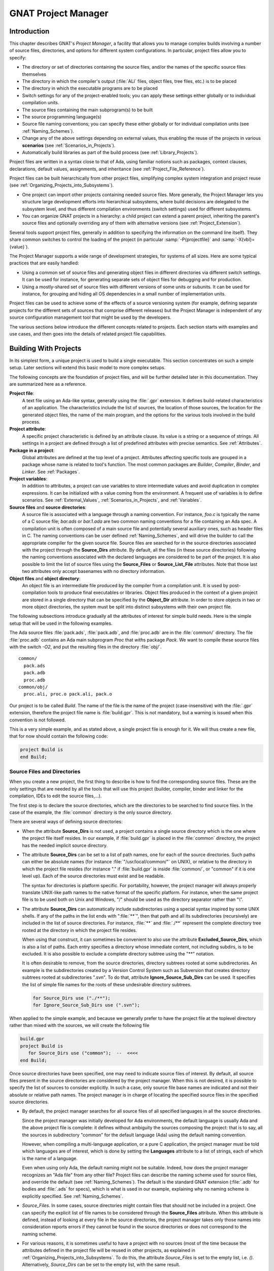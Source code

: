 .. |with| replace:: *with*
.. |withs| replace:: *with*\ s
.. |withed| replace:: *with*\ ed
.. |withing| replace:: *with*\ ing

.. -- Example: A |withing| unit has a |with| clause, it |withs| a |withed| unit


.. _GNAT_Project_Manager:

********************
GNAT Project Manager
********************


.. _GNAT_Project_Manager_Introduction:

Introduction
============

This chapter describes GNAT's *Project Manager*, a facility that allows
you to manage complex builds involving a number of source files, directories,
and options for different system configurations. In particular,
project files allow you to specify:

* The directory or set of directories containing the source files, and/or the
  names of the specific source files themselves
* The directory in which the compiler's output
  (:file:`ALI` files, object files, tree files, etc.) is to be placed
* The directory in which the executable programs are to be placed
* Switch settings for any of the project-enabled tools;
  you can apply these settings either globally or to individual compilation units.
* The source files containing the main subprogram(s) to be built
* The source programming language(s)
* Source file naming conventions; you can specify these either globally or for
  individual compilation units (see :ref:`Naming_Schemes`).
* Change any of the above settings depending on external values, thus enabling
  the reuse of the projects in various **scenarios** (see :ref:`Scenarios_in_Projects`).
* Automatically build libraries as part of the build process
  (see :ref:`Library_Projects`).


Project files are written in a syntax close to that of Ada, using familiar
notions such as packages, context clauses, declarations, default values,
assignments, and inheritance (see :ref:`Project_File_Reference`).

Project files can be built hierarchically from other project files, simplifying
complex system integration and project reuse (see :ref:`Organizing_Projects_into_Subsystems`).

* One project can import other projects containing needed source files.
  More generally, the Project Manager lets you structure large development
  efforts into hierarchical subsystems, where build decisions are delegated
  to the subsystem level, and thus different compilation environments
  (switch settings) used for different subsystems.
* You can organize GNAT projects in a hierarchy: a child project
  can extend a parent project, inheriting the parent's source files and
  optionally overriding any of them with alternative versions
  (see :ref:`Project_Extension`).


Several tools support project files, generally in addition to specifying
the information on the command line itself). They share common switches
to control the loading of the project (in particular
:samp:`-P{projectfile}` and
:samp:`-X{vbl}={value}`).

The Project Manager supports a wide range of development strategies,
for systems of all sizes.  Here are some typical practices that are
easily handled:

* Using a common set of source files and generating object files in different
  directories via different switch settings. It can be used for instance, for
  generating separate sets of object files for debugging and for production.
* Using a mostly-shared set of source files with different versions of
  some units or subunits. It can be used for instance, for grouping and hiding
  all OS dependencies in a small number of implementation units.

Project files can be used to achieve some of the effects of a source
versioning system (for example, defining separate projects for
the different sets of sources that comprise different releases) but the
Project Manager is independent of any source configuration management tool
that might be used by the developers.

The various sections below introduce the different concepts related to
projects. Each section starts with examples and use cases, and then goes into
the details of related project file capabilities.

.. _Building_With_Projects:

Building With Projects
======================

In its simplest form, a unique project is used to build a single executable.
This section concentrates on such a simple setup. Later sections will extend
this basic model to more complex setups.

The following concepts are the foundation of project files, and will be further
detailed later in this documentation. They are summarized here as a reference.

**Project file**:
  A text file using an Ada-like syntax, generally using the :file:`.gpr`
  extension. It defines build-related characteristics of an application.
  The characteristics include the list of sources, the location of those
  sources, the location for the generated object files, the name of
  the main program, and the options for the various tools involved in the
  build process.


**Project attribute**:
  A specific project characteristic is defined by an attribute clause. Its
  value is a string or a sequence of strings. All settings in a project
  are defined through a list of predefined attributes with precise
  semantics. See :ref:`Attributes`.


**Package in a project**:
  Global attributes are defined at the top level of a project.
  Attributes affecting specific tools are grouped in a
  package whose name is related to tool's function. The most common
  packages are `Builder`, `Compiler`, `Binder`,
  and `Linker`. See :ref:`Packages`.


**Project variables**:
  In addition to attributes, a project can use variables to store intermediate
  values and avoid duplication in complex expressions. It can be initialized
  with a value coming from the environment.
  A frequent use of variables is to define scenarios.
  See :ref:`External_Values`, :ref:`Scenarios_in_Projects`, and :ref:`Variables`.


**Source files** and **source directories**:
  A source file is associated with a language through a naming convention. For
  instance, `foo.c` is typically the name of a C source file;
  `bar.ads` or `bar.1.ada` are two common naming conventions for a
  file containing an Ada spec. A compilation unit is often composed of a main
  source file and potentially several auxiliary ones, such as header files in C.
  The naming conventions can be user defined :ref:`Naming_Schemes`, and will
  drive the builder to call the appropriate compiler for the given source file.
  Source files are searched for in the source directories associated with the
  project through the **Source_Dirs** attribute. By default, all the files (in
  these source directories) following the naming conventions associated with the
  declared languages are considered to be part of the project. It is also
  possible to limit the list of source files using the **Source_Files** or
  **Source_List_File** attributes. Note that those last two attributes only
  accept basenames with no directory information.


**Object files** and **object directory**:
  An object file is an intermediate file produced by the compiler from a
  compilation unit. It is used by post-compilation tools to produce
  final executables or libraries. Object files produced in the context of
  a given project are stored in a single directory that can be specified by the
  **Object_Dir** attribute. In order to store objects in
  two or more object directories, the system must be split into
  distinct subsystems with their own project file.


The following subsections introduce gradually all the attributes of interest
for simple build needs. Here is the simple setup that will be used in the
following examples.

The Ada source files :file:`pack.ads`, :file:`pack.adb`, and :file:`proc.adb` are in
the :file:`common/` directory. The file :file:`proc.adb` contains an Ada main
subprogram `Proc` that |withs| package `Pack`. We want to compile
these source files with the switch
*-O2*, and put the resulting files in
the directory :file:`obj/`.

::

    common/
      pack.ads
      pack.adb
      proc.adb
    common/obj/
      proc.ali, proc.o pack.ali, pack.o


Our project is to be called *Build*. The name of the
file is the name of the project (case-insensitive) with the
:file:`.gpr` extension, therefore the project file name is :file:`build.gpr`. This
is not mandatory, but a warning is issued when this convention is not followed.

This is a very simple example, and as stated above, a single project
file is enough for it. We will thus create a new file, that for now
should contain the following code:

.. code-block:: gpr

      project Build is
      end Build;


.. _Source_Files_and_Directories:

Source Files and Directories
----------------------------

When you create a new project, the first thing to describe is how to find the
corresponding source files. These are the only settings that are needed by all
the tools that will use this project (builder, compiler, binder and linker for
the compilation, IDEs to edit the source files,...).

.. index:: Source directories (GNAT Project Manager)

The first step is to declare the source directories, which are the directories
to be searched to find source files. In the case of the example,
the :file:`common` directory is the only source directory.

.. index:: Source_Dirs (GNAT Project Manager)

There are several ways of defining source directories:

* When the attribute **Source_Dirs** is not used, a project contains a
  single source directory which is the one where the project file itself
  resides. In our example, if :file:`build.gpr` is placed in the :file:`common`
  directory, the project has the needed implicit source directory.

* The attribute **Source_Dirs** can be set to a list of path names, one
  for each of the source directories. Such paths can either be absolute
  names (for instance :file:`"/usr/local/common/"` on UNIX), or relative to the
  directory in which the project file resides (for instance "." if
  :file:`build.gpr` is inside :file:`common/`, or "common" if it is one level up).
  Each of the source directories must exist and be readable.

  .. index:: portability of path names (GNAT Project Manager)

  The syntax for directories is platform specific. For portability, however,
  the project manager will always properly translate UNIX-like path names to
  the native format of the specific platform. For instance, when the same
  project file is to be used both on Unix and Windows, "/" should be used as
  the directory separator rather than "\\".

* The attribute **Source_Dirs** can automatically include subdirectories
  using a special syntax inspired by some UNIX shells. If any of the paths in
  the list ends with ":file:`**`", then that path and all its subdirectories
  (recursively) are included in the list of source directories. For instance,
  :file:`**` and :file:`./**` represent the complete directory tree rooted at
  the directory in which the project file resides.

  .. index:: Source directories (GNAT Project Manager)

  .. index:: Excluded_Source_Dirs (GNAT Project Manager)

  When using that construct, it can sometimes be convenient to also use the
  attribute **Excluded_Source_Dirs**, which is also a list of paths. Each entry
  specifies a directory whose immediate content, not including subdirs, is to
  be excluded. It is also possible to exclude a complete directory subtree
  using the "**" notation.

  .. index:: Ignore_Source_Sub_Dirs (GNAT Project Manager)

  It is often desirable to remove, from the source directories, directory
  subtrees rooted at some subdirectories. An example is the subdirectories
  created by a Version Control System such as Subversion that creates directory
  subtrees rooted at subdirectories ".svn". To do that, attribute
  **Ignore_Source_Sub_Dirs** can be used. It specifies the list of simple
  file names for the roots of these undesirable directory subtrees.


  .. code-block:: gpr

        for Source_Dirs use ("./**");
        for Ignore_Source_Sub_Dirs use (".svn");


When applied to the simple example, and because we generally prefer to have
the project file at the toplevel directory rather than mixed with the sources,
we will create the following file


.. code-block:: gpr

     build.gpr
     project Build is
        for Source_Dirs use ("common");  --  <<<<
     end Build;


Once source directories have been specified, one may need to indicate
source files of interest. By default, all source files present in the source
directories are considered by the project manager. When this is not desired,
it is possible to specify the list of sources to consider explicitly.
In such a case, only source file base names are indicated and not
their absolute or relative path names. The project manager is in charge of
locating the specified source files in the specified source directories.

* By default, the project manager searches for all source files of all
  specified languages in all the source directories.

  Since the project manager was initially developed for Ada environments, the
  default language is usually Ada and the above project file is complete: it
  defines without ambiguity the sources composing the project: that is to say,
  all the sources in subdirectory "common" for the default language (Ada) using
  the default naming convention.

  .. index:: Languages (GNAT Project Manager)

  However, when compiling a multi-language application, or a pure C
  application, the project manager must be told which languages are of
  interest, which is done by setting the **Languages** attribute to a list of
  strings, each of which is the name of a language.

  .. index:: Naming scheme (GNAT Project Manager)

  Even when using only Ada, the default naming might not be suitable. Indeed,
  how does the project manager recognizes an "Ada file" from any other
  file? Project files can describe the naming scheme used for source files,
  and override the default (see :ref:`Naming_Schemes`). The default is the
  standard GNAT extension (:file:`.adb` for bodies and :file:`.ads` for
  specs), which is what is used in our example, explaining why no naming scheme
  is explicitly specified.
  See :ref:`Naming_Schemes`.

  .. index:: Source_Files (GNAT Project Manager)

* `Source_Files`.
  In some cases, source directories might contain files that should not be
  included in a project. One can specify the explicit list of file names to
  be considered through the **Source_Files** attribute.
  When this attribute is defined, instead of looking at every file in the
  source directories, the project manager takes only those names into
  consideration  reports  errors if they cannot be found in the source
  directories or does not correspond to the naming scheme.

* For various reasons, it is sometimes useful to have a project with no
  sources (most of the time because the attributes defined in the project
  file will be reused in other projects, as explained in
  :ref:`Organizing_Projects_into_Subsystems`. To do this, the attribute
  *Source_Files* is set to the empty list, i.e. `()`. Alternatively,
  *Source_Dirs* can be set to the empty list, with the same
  result.

  .. index:: Source_List_File (GNAT Project Manager)

* `Source_List_File`.
  If there is a great number of files, it might be more convenient to use
  the attribute **Source_List_File**, which specifies the full path of a file.
  This file must contain a list of source file names (one per line, no
  directory information) that are searched as if they had been defined
  through *Source_Files*. Such a file can easily be created through
  external tools.

  A warning is issued if both attributes `Source_Files` and
  `Source_List_File` are given explicit values. In this case, the
  attribute `Source_Files` prevails.

  .. index:: Excluded_Source_Files (GNAT Project Manager)
  .. index:: Locally_Removed_Files (GNAT Project Manager)
  .. index:: Excluded_Source_List_File (GNAT Project Manager)

* `Excluded_Source_Files`.
  Specifying an explicit list of files is not always convenient.It might be
  more convenient to use the default search rules with specific exceptions.
  This can be done thanks to the attribute **Excluded_Source_Files**
  (or its synonym **Locally_Removed_Files**).
  Its value is the list of file names that should not be taken into account.
  This attribute is often used when extending a project,
  see :ref:`Project_Extension`. A similar attribute
  **Excluded_Source_List_File** plays the same
  role but takes the name of file containing file names similarly to
  `Source_List_File`.


In most simple cases, such as the above example, the default source file search
behavior provides the expected result, and we do not need to add anything after
setting `Source_Dirs`. The project manager automatically finds
:file:`pack.ads`, :file:`pack.adb`, and :file:`proc.adb` as source files of the
project.

Note that by default a warning is issued when a project has no sources attached
to it and this is not explicitly indicated in the project file.

.. _Duplicate_Sources_in_Projects:

Duplicate Sources in Projects
-----------------------------

If the order of the source directories is known statically, that is if
`"/**"` is not used in the string list `Source_Dirs`, then there may
be several files with the same name sitting in different directories of the
project. In this case, only the file in the first directory is considered as a
source of the project and the others are hidden. If `"/**"` is used in the
string list `Source_Dirs`, it is an error to have several files with the
same name in the same directory `"/**"` subtree, since there would be an
ambiguity as to which one should be used. However, two files with the same name
may exist in two single directories or directory subtrees. In this case, the
one in the first directory or directory subtree is a source of the project.

If there are two sources in different directories of the same `"/**"`
subtree, one way to resolve the problem is to exclude the directory of the
file that should not be used as a source of the project.

.. _Object_and_Exec_Directory:

Object and Exec Directory
-------------------------

The next step when writing a project is to indicate where the compiler should
put the object files. In fact, the compiler and other tools might create
several different kind of files (for GNAT, there is the object file and the ALI
file for instance). One of the important concepts in projects is that most
tools may consider source directories as read-only and do not attempt to create
new or temporary files there. Instead, all files are created in the object
directory. It is of course not true for project-aware IDEs, whose purpose it is
to create the source files.

.. index:: Object_Dir (GNAT Project Manager)

The object directory is specified through the **Object_Dir** attribute.
Its value is the path to the object directory, either absolute or
relative to the directory containing the project file. This
directory must already exist and be readable and writable, although
some tools have a switch to create the directory if needed (See
the switch `-p` for *gprbuild*).

If the attribute `Object_Dir` is not specified, it defaults to
the project directory, that is the directory containing the project file.

For our example, we can specify the object dir in this way:

.. code-block:: gpr

       project Build is
          for Source_Dirs use ("common");
          for Object_Dir use "obj";   --  <<<<
       end Build;

As mentioned earlier, there is a single object directory per project. As a
result, if you have an existing system where the object files are spread across
several directories, you can either move all of them into the same directory if
you want to build it with a single project file, or study the section on
subsystems (see :ref:`Organizing_Projects_into_Subsystems`) to see how each
separate object directory can be associated with one of the subsystems
constituting the application.

When the *linker* is called, it usually creates an executable. By
default, this executable is placed in the object directory of the project. It
might be convenient to store it in its own directory.

.. index:: Exec_Dir (GNAT Project Manager)

This can be done through the `Exec_Dir` attribute, which, like
*Object_Dir* contains a single absolute or relative path and must point to
an existing and writable directory, unless you ask the tool to create it on
your behalf. When not specified, It defaults to the object directory and
therefore to the project file's directory if neither *Object_Dir* nor
*Exec_Dir* was specified.

In the case of the example, let's place the executable in the root
of the hierarchy, ie the same directory as :file:`build.gpr`. Hence
the project file is now

.. code-block:: gpr

       project Build is
          for Source_Dirs use ("common");
          for Object_Dir use "obj";
          for Exec_Dir use ".";  --   <<<<
       end Build;


.. _Main_Subprograms:

Main Subprograms
----------------

In the previous section, executables were mentioned. The project manager needs
to be taught what they are. In a project file, an executable is indicated by
pointing to the source file of a main subprogram. In C this is the file that
contains the `main` function, and in Ada the file that contains the main
unit.

There can be any number of such main files within a given project, and thus
several executables can be built in the context of a single project file. Of
course, one given executable might not (and in fact will not) need all the
source files referenced by the project. As opposed to other build environments
such as *makefile*, one does not need to specify the list of
dependencies of each executable, the project-aware builder knows enough of the
semantics of the languages to build and link only the necessary elements.

.. index:: Main (GNAT Project Manager)

The list of main files is specified via the **Main** attribute. It contains
a list of file names (no directories). If a project defines this
attribute, it is not necessary to identify  main files on the
command line when invoking a builder, and editors like
*GPS* will be able to create extra menus to spawn or debug the
corresponding executables.

.. code-block:: gpr

       project Build is
          for Source_Dirs use ("common");
          for Object_Dir use "obj";
          for Exec_Dir use ".";
          for Main use ("proc.adb");  --   <<<<
       end Build;


If this attribute is defined in the project, then spawning the builder
with a command such as

.. code-block:: sh

     gprbuild -Pbuild


automatically builds all the executables corresponding to the files
listed in the *Main* attribute. It is possible to specify one
or more executables on the command line to build a subset of them.

.. _Tools_Options_in_Project_Files:

Tools Options in Project Files
------------------------------

We now have a project file that fully describes our environment, and can be
used to build the application with a simple *gprbuild* command as seen
in the previous section. In fact, the empty project we showed immediately at
the beginning (with no attribute at all) could already fulfill that need if it
was put in the :file:`common` directory.

Of course, we might want more control. This section shows you how to specify
the compilation switches that the various tools involved in the building of the
executable should use.

.. index:: command line length (GNAT Project Manager)

Since source names and locations are described in the project file, it is not
necessary to use switches on the command line for this purpose (switches such
as -I for gcc). This removes a major source of command line length overflow.
Clearly, the builders will have to communicate this information one way or
another to the underlying compilers and tools they call but they usually use
response files for this and thus are not subject to command line overflows.

Several tools participate to the creation of an executable: the compiler
produces object files from the source files; the binder (in the Ada case)
creates a "source" file that takes care, among other things, of elaboration
issues and global variable initialization; and the linker gathers everything
into a single executable that users can execute. All these tools are known to
the project manager and will be called with user defined switches from the
project files. However, we need to introduce a new project file concept to
express the switches to be used for any of the tools involved in the build.

.. index:: project file packages (GNAT Project Manager)

A project file is subdivided into zero or more **packages**, each of which
contains the attributes specific to one tool (or one set of tools). Project
files use an Ada-like syntax for packages. Package names permitted in project
files are restricted to a predefined set (see :ref:`Packages`), and the contents
of packages are limited to a small set of constructs and attributes
(see :ref:`Attributes`).

Our example project file can be extended with the following empty packages. At
this stage, they could all be omitted since they are empty, but they show which
packages would be involved in the build process.

.. code-block:: gpr

       project Build is
          for Source_Dirs use ("common");
          for Object_Dir use "obj";
          for Exec_Dir use ".";
          for Main use ("proc.adb");

          package Builder is  --<<<  for gprbuild
          end Builder;

          package Compiler is --<<<  for the compiler
          end Compiler;

          package Binder is   --<<<  for the binder
          end Binder;

          package Linker is   --<<<  for the linker
          end Linker;
       end Build;

Let's first examine the compiler switches. As stated in the initial description
of the example, we want to compile all files with *-O2*. This is a
compiler switch, although it is usual, on the command line, to pass it to the
builder which then passes it to the compiler. It is recommended to use directly
the right package, which will make the setup easier to understand for other
people.

Several attributes can be used to specify the switches:

.. index:: Default_Switches (GNAT Project Manager)

**Default_Switches**:

  This is the first mention in this manual of an **indexed attribute**. When
  this attribute is defined, one must supply an *index* in the form of a
  literal string.
  In the case of *Default_Switches*, the index is the name of the
  language to which the switches apply (since a different compiler will
  likely be used for each language, and each compiler has its own set of
  switches). The value of the attribute is a list of switches.

  In this example, we want to compile all Ada source files with the switch
  *-O2*, and the resulting project file is as follows
  (only the `Compiler` package is shown):

  .. code-block:: gpr

       package Compiler is
         for Default_Switches ("Ada") use ("-O2");
       end Compiler;

.. index:: Switches (GNAT Project Manager)

**Switches**:

  In some cases, we might want to use specific switches
  for one or more files. For instance, compiling :file:`proc.adb` might not be
  possible at high level of optimization because of a compiler issue.
  In such a case, the *Switches*
  attribute (indexed on the file name) can be used and will override the
  switches defined by *Default_Switches*. Our project file would
  become:

  .. code-block:: gpr


      package Compiler is
         for Default_Switches ("Ada")
             use ("-O2");
         for Switches ("proc.adb")
             use ("-O0");
      end Compiler;


  `Switches` may take a pattern as an index, such as in:

  .. code-block:: gpr

      package Compiler is
        for Default_Switches ("Ada")
            use ("-O2");
        for Switches ("pkg*")
            use ("-O0");
      end Compiler;

  Sources :file:`pkg.adb` and :file:`pkg-child.adb` would be compiled with -O0,
  not -O2.

  `Switches` can also be given a language name as index instead of a file
  name in which case it has the same semantics as *Default_Switches*.
  However, indexes with wild cards are never valid for language name.


.. index:: Local_Configuration_Pragmas (GNAT Project Manager)

**Local_Configuration_Pragmas**:

  This attribute may specify the path
  of a file containing configuration pragmas for use by the Ada compiler,
  such as `pragma Restrictions (No_Tasking)`. These pragmas will be
  used for all the sources of the project.


The switches for the other tools are defined in a similar manner through the
**Default_Switches** and **Switches** attributes, respectively in the
*Builder* package (for *gprbuild*),
the *Binder* package (binding Ada executables) and the *Linker*
package (for linking executables).


.. _Compiling_with_Project_Files:

Compiling with Project Files
----------------------------

Now that our project files are written, let's build our executable.
Here is the command we would use from the command line:

.. code-block:: sh

     gprbuild -Pbuild

This will automatically build the executables specified through the
*Main* attribute: for each, it will compile or recompile the
sources for which the object file does not exist or is not up-to-date; it
will then run the binder; and finally run the linker to create the
executable itself.

The *gprbuild* builder, can automatically manage C files the
same way: create the file :file:`utils.c` in the :file:`common` directory,
set the attribute *Languages* to `"(Ada, C)"`, and re-run

.. code-block:: sh

     gprbuild -Pbuild

Gprbuild knows how to recompile the C files and will
recompile them only if one of their dependencies has changed. No direct
indication on how to build the various elements is given in the
project file, which describes the project properties rather than a
set of actions to be executed. Here is the invocation of
*gprbuild* when building a multi-language program:

.. code-block:: sh

    $ gprbuild -Pbuild
    gcc -c proc.adb
    gcc -c pack.adb
    gcc -c utils.c
    gprbind proc
    ...
    gcc proc.o -o proc

Notice the three steps described earlier:

* The first three gcc commands correspond to the compilation phase.
* The gprbind command corresponds to the post-compilation phase.
* The last gcc command corresponds to the final link.


.. index:: -v option (for GPRbuild)

The default output of GPRbuild's execution is kept reasonably simple and easy
to understand. In particular, some of the less frequently used commands are not
shown, and some parameters are abbreviated. So it is not possible to rerun the
effect of the *gprbuild* command by cut-and-pasting its output.
GPRbuild's option `-v` provides a much more verbose output which includes,
among other information, more complete compilation, post-compilation and link
commands.


.. _Executable_File_Names:

Executable File Names
---------------------

.. index:: Executable (GNAT Project Manager)

By default, the executable name corresponding to a main file is
computed from the main source file name. Through the attribute
**Builder.Executable**, it is possible to change this default.

For instance, instead of building *proc* (or *proc.exe*
on Windows), we could configure our project file to build "proc1"
(resp proc1.exe) with the following addition:

.. code-block:: gpr

       project Build is
          ...  --  same as before
          package Builder is
             for Executable ("proc.adb") use "proc1";
          end Builder
       end Build;

.. index:: Executable_Suffix (GNAT Project Manager)

Attribute **Executable_Suffix**, when specified, may change the suffix
of the executable files, when no attribute `Executable` applies:
its value replaces the platform-specific executable suffix.
The default executable suffix is empty on UNIX and ".exe" on Windows.

It is also possible to change the name of the produced executable by using the
command line switch *-o*. When several mains are defined in the project,
it is not possible to use the *-o* switch and the only way to change the
names of the executable is provided by Attributes `Executable` and
`Executable_Suffix`.


.. _Avoid_Duplication_With_Variables:

Avoid Duplication With Variables
--------------------------------

To illustrate some other project capabilities, here is a slightly more complex
project using similar sources and a main program in C:


.. code-block:: gpr

    project C_Main is
       for Languages    use ("Ada", "C");
       for Source_Dirs  use ("common");
       for Object_Dir   use  "obj";
       for Main         use ("main.c");
       package Compiler is
          C_Switches := ("-pedantic");
          for Default_Switches ("C")   use C_Switches;
          for Default_Switches ("Ada") use ("-gnaty");
          for Switches ("main.c") use C_Switches & ("-g");
       end Compiler;
    end C_Main;

This project has many similarities with the previous one.
As expected, its `Main` attribute now refers to a C source.
The attribute *Exec_Dir* is now omitted, thus the resulting
executable will be put in the directory :file:`obj`.

The most noticeable difference is the use of a variable in the
*Compiler* package to store settings used in several attributes.
This avoids text duplication, and eases maintenance (a single place to
modify if we want to add new switches for C files). We will revisit
the use of variables in the context of scenarios (see :ref:`Scenarios_in_Projects`).

In this example, we see how the file :file:`main.c` can be compiled with
the switches used for all the other C files, plus *-g*.
In this specific situation the use of a variable could have been
replaced by a reference to the `Default_Switches` attribute:

.. code-block:: gpr

       for Switches ("c_main.c") use Compiler'Default_Switches ("C") & ("-g");

Note the tick (*'*) used to refer to attributes defined in a package.

Here is the output of the GPRbuild command using this project:

.. code-block:: sh

    $ gprbuild -Pc_main
    gcc -c -pedantic -g main.c
    gcc -c -gnaty proc.adb
    gcc -c -gnaty pack.adb
    gcc -c -pedantic utils.c
    gprbind main.bexch
    ...
    gcc main.o -o main

The default switches for Ada sources,
the default switches for C sources (in the compilation of :file:`lib.c`),
and the specific switches for :file:`main.c` have all been taken into
account.


.. _Naming_Schemes:

Naming Schemes
--------------

Sometimes an Ada software system is ported from one compilation environment to
another (say GNAT), and the file are not named using the default GNAT
conventions. Instead of changing all the file names, which for a variety of
reasons might not be possible, you can define the relevant file naming scheme
in the **Naming** package of your project file.

The naming scheme has two distinct goals for the project manager: it
allows finding of source files when searching in the source
directories, and given a source file name it makes it possible to guess
the associated language, and thus the compiler to use.

Note that the use by the Ada compiler of pragmas Source_File_Name is not
supported when using project files. You must use the features described in this
paragraph. You can however specify other configuration pragmas.

The following attributes can be defined in package `Naming`:

.. index:: Casing (GNAT Project Manager)

**Casing**:

  Its value must be one of `"lowercase"` (the default if
  unspecified), `"uppercase"` or `"mixedcase"`. It describes the
  casing of file names with regards to the Ada unit name. Given an Ada unit
  My_Unit, the file name will respectively be :file:`my_unit.adb` (lowercase),
  :file:`MY_UNIT.ADB` (uppercase) or :file:`My_Unit.adb` (mixedcase).
  On Windows, file names are case insensitive, so this attribute is
  irrelevant.


.. index:: Dot_Replacement (GNAT Project Manager)

**Dot_Replacement**:

  This attribute specifies the string that should replace the "." in unit
  names. Its default value is `"-"` so that a unit
  `Parent.Child` is expected to be found in the file
  :file:`parent-child.adb`. The replacement string must satisfy the following
  requirements to avoid ambiguities in the naming scheme:

  * It must not be empty

  * It cannot start or end with an alphanumeric character

  * It cannot be a single underscore

  * It cannot start with an underscore followed by an alphanumeric

  * It cannot contain a dot `'.'` except if the entire string is `"."`

.. index:: Spec_Suffix (GNAT Project Manager)
.. index:: Specification_Suffix (GNAT Project Manager)

**Spec_Suffix** and **Specification_Suffix**:

  For Ada, these attributes give the suffix used in file names that contain
  specifications. For other languages, they give the extension for files
  that contain declaration (header files in C for instance). The attribute
  is indexed on the language.
  The two attributes are equivalent, but the latter is obsolescent.

  If the value of the attribute is the empty string, it indicates to the
  Project Manager that the only specifications/header files for the language
  are those specified with attributes `Spec` or
  `Specification_Exceptions`.

  If `Spec_Suffix ("Ada")` is not specified, then the default is
  `".ads"`.

  A non empty value must satisfy the following requirements:

  * It must include at least one dot

  * If `Dot_Replacement` is a single dot, then it cannot include
    more than one dot.

.. index:: Body_Suffix (GNAT Project Manager)
.. index:: Implementation_Suffix (GNAT Project Manager)

**Body_Suffix** and **Implementation_Suffix**:

  These attributes give the extension used for file names that contain
  code (bodies in Ada). They are indexed on the language. The second
  version is obsolescent and fully replaced by the first attribute.

  For each language of a project, one of these two attributes need to be
  specified, either in the project itself or in the configuration project file.

  If the value of the attribute is the empty string, it indicates to the
  Project Manager that the only source files for the language
  are those specified with attributes `Body` or
  `Implementation_Exceptions`.

  These attributes must satisfy the same requirements as `Spec_Suffix`.
  In addition, they must be different from any of the values in
  `Spec_Suffix`.
  If `Body_Suffix ("Ada")` is not specified, then the default is
  `".adb"`.

  If `Body_Suffix ("Ada")` and `Spec_Suffix ("Ada")` end with the
  same string, then a file name that ends with the longest of these two
  suffixes will be a body if the longest suffix is `Body_Suffix ("Ada")`
  or a spec if the longest suffix is `Spec_Suffix ("Ada")`.

  If the suffix does not start with a '.', a file with a name exactly equal to
  the suffix will also be part of the project (for instance if you define the
  suffix as `Makefile.in`, a file called :file:`Makefile.in` will be part
  of the project. This capability is usually not interesting when building.
  However, it might become useful when a project is also used to
  find the list of source files in an editor, like the GNAT Programming System
  (GPS).

.. index:: Separate_Suffix (GNAT Project Manager)

**Separate_Suffix**:

  This attribute is specific to Ada. It denotes the suffix used in file names
  that contain separate bodies. If it is not specified, then it defaults to
  same value as `Body_Suffix ("Ada")`.

  The value of this attribute cannot be the empty string.

  Otherwise, the same rules apply as for the
  `Body_Suffix` attribute. The only accepted index is "Ada".


**Spec** or **Specification**:

  .. index:: Spec (GNAT Project Manager)

  .. index:: Specification (GNAT Project Manager)

  This attribute `Spec` can be used to define the source file name for a
  given Ada compilation unit's spec. The index is the literal name of the Ada
  unit (case insensitive). The value is the literal base name of the file that
  contains this unit's spec (case sensitive or insensitive depending on the
  operating system). This attribute allows the definition of exceptions to the
  general naming scheme, in case some files do not follow the usual
  convention.

  When a source file contains several units, the relative position of the unit
  can be indicated. The first unit in the file is at position 1


  .. code-block:: gpr

       for Spec ("MyPack.MyChild") use "mypack.mychild.spec";
       for Spec ("top") use "foo.a" at 1;
       for Spec ("foo") use "foo.a" at 2;


.. index:: Body (GNAT Project Manager)

.. index:: Implementation (GNAT Project Manager)

**Body** or **Implementation**:

  These attribute play the same role as *Spec* for Ada bodies.


.. index:: Specification_Exceptions (GNAT Project Manager)

.. index:: Implementation_Exceptions (GNAT Project Manager)

**Specification_Exceptions** and **Implementation_Exceptions**:

  These attributes define exceptions to the naming scheme for languages
  other than Ada. They are indexed on the language name, and contain
  a list of file names respectively for headers and source code.


For example, the following package models the Apex file naming rules:

.. code-block:: gpr

     package Naming is
       for Casing               use "lowercase";
       for Dot_Replacement      use ".";
       for Spec_Suffix ("Ada")  use ".1.ada";
       for Body_Suffix ("Ada")  use ".2.ada";
     end Naming;


.. _Installation:

Installation
------------

After building an application or a library it is often required to
install it into the development environment. For instance this step is
required if the library is to be used by another application.
The *gprinstall* tool provides an easy way to install
libraries, executable or object code generated during the build. The
**Install** package can be used to change the default locations.

The following attributes can be defined in package `Install`:

.. index:: Active (GNAT Project Manager)

**Active**
  Whether the project is to be installed, values are `true`
  (default) or `false`.


.. index:: Artifacts (GNAT Project Manager)

**Artifacts**

  An array attribute to declare a set of files not part of the sources
  to be installed. The array discriminant is the directory where the
  file is to be installed. If a relative directory then Prefix (see
  below) is prepended. Note also that if the same file name occurs
  multiple time in the attribute list, the last one will be the one
  installed.


.. index:: Prefix (GNAT Project Manager)

**Prefix**:

  Root directory for the installation.


**Exec_Subdir**

  Subdirectory of **Prefix** where executables are to be
  installed. Default is **bin**.


**Lib_Subdir**

  Subdirectory of **Prefix** where directory with the library or object
  files is to be installed. Default is **lib**.


**Sources_Subdir**

  Subdirectory of **Prefix** where directory with sources is to be
  installed. Default is **include**.


**Project_Subdir**

  Subdirectory of **Prefix** where the generated project file is to be
  installed. Default is **share/gpr**.


**Mode**

  The installation mode, it is either **dev** (default) or **usage**.
  See **gprbuild** user's guide for details.


**Install_Name**

  Specify the name to use for recording the installation. The default is
  the project name without the extension.


.. _Distributed_support:

Distributed support
-------------------

For large projects the compilation time can become a limitation in
the development cycle. To cope with that, GPRbuild supports
distributed compilation.

The following attributes can be defined in package `Remote`:

.. index:: Root_Dir (GNAT Project Manager)

**Root_Dir**:

  Root directory of the project's sources. The default value is the
  project's directory.


.. _Organizing_Projects_into_Subsystems:

Organizing Projects into Subsystems
===================================

A **subsystem** is a coherent part of the complete system to be built. It is
represented by a set of sources and one single object directory. A system can
be composed of a single subsystem when it is simple as we have seen in the
first section. Complex systems are usually composed of several interdependent
subsystems. A subsystem is dependent on another subsystem if knowledge of the
other one is required to build it, and in particular if visibility on some of
the sources of this other subsystem is required. Each subsystem is usually
represented by its own project file.

In this section, the previous example is being extended. Let's assume some
sources of our `Build` project depend on other sources.
For instance, when building a graphical interface, it is usual to depend upon
a graphical library toolkit such as GtkAda. Furthermore, we also need
sources from a logging module we had previously written.

.. _Project_Dependencies:

Project Dependencies
--------------------

GtkAda comes with its own project file (appropriately called
:file:`gtkada.gpr`), and we will assume we have already built a project
called :file:`logging.gpr` for the logging module. With the information provided
so far in :file:`build.gpr`, building the application would fail with an error
indicating that the gtkada and logging units that are relied upon by the sources
of this project cannot be found.

This is solved by adding the following **with** clauses at the beginning of our
project:

.. code-block:: gpr

     with "gtkada.gpr";
     with "a/b/logging.gpr";
     project Build is
       ...  --  as before
     end Build;


.. index:: Externally_Built (GNAT Project Manager)

When such a project is compiled, *gprbuild* will automatically check
the other projects and recompile their sources when needed. It will also
recompile the sources from `Build` when needed, and finally create the
executable. In some cases, the implementation units needed to recompile a
project are not available, or come from some third party and you do not want to
recompile it yourself. In this case, set the attribute **Externally_Built** to
"true", indicating to the builder that this project can be assumed to be
up-to-date, and should not be considered for recompilation. In Ada, if the
sources of this externally built project were compiled with another version of
the compiler or with incompatible options, the binder will issue an error.

The project's |with| clause has several effects. It provides source
visibility between projects during the compilation process. It also guarantees
that the necessary object files from `Logging` and `GtkAda` are
available when linking `Build`.

As can be seen in this example, the syntax for importing projects is similar
to the syntax for importing compilation units in Ada. However, project files
use literal strings instead of names, and the |with| clause identifies
project files rather than packages.

Each literal string after |with| is the path
(absolute or relative) to a project file. The `.gpr` extension is
optional, although we recommend adding it. If no extension is specified,
and no project file with the :file:`.gpr` extension is found, then
the file is searched for exactly as written in the |with| clause,
that is with no extension.

As mentioned above, the path after a |with| has to be a literal
string, and you cannot use concatenation, or lookup the value of external
variables to change the directories from which a project is loaded.
A solution if you need something like this is to use aggregate projects
(see :ref:`Aggregate_Projects`).

.. index:: project path (GNAT Project Manager)

When a relative path or a base name is used, the
project files are searched relative to each of the directories in the
**project path**. This path includes all the directories found with the
following algorithm, in this order; the first matching file is used:

* First, the file is searched relative to the directory that contains the
  current project file.

  .. index:: GPR_PROJECT_PATH_FILE (GNAT Project Manager)
  .. index:: GPR_PROJECT_PATH (GNAT Project Manager)
  .. index:: ADA_PROJECT_PATH (GNAT Project Manager)

* Then it is searched relative to all the directories specified in the
  environment variables **GPR_PROJECT_PATH_FILE**,
  **GPR_PROJECT_PATH** and **ADA_PROJECT_PATH** (in that order) if they exist.
  The value of **GPR_PROJECT_PATH_FILE**, when defined, is the path name of
  a text file that contains project directory path names, one per line.
  **GPR_PROJECT_PATH** and **ADA_PROJECT_PATH**, when defined, contain
  project directory path names separated by directory separators.
  **ADA_PROJECT_PATH** is used for compatibility, it is recommended to
  use **GPR_PROJECT_PATH_FILE** or **GPR_PROJECT_PATH**.

* Finally, it is searched relative to the default project directories.
  Such directories depend on the tool used. The locations searched in the
  specified order are:

  * :file:`<prefix>/<target>/lib/gnat` if option *--target* is specified
  * :file:`<prefix>/<target>/share/gpr` if option *--target* is specified
  * :file:`<prefix>/share/gpr/`
  * :file:`<prefix>/lib/gnat/`

  In our example, :file:`gtkada.gpr` is found in the predefined directory if
  it was installed at the same root as GNAT.

Some tools also support extending the project path from the command line,
generally through the *-aP*. You can see the value of the project
path by using the *gnatls -v* command.

Any symbolic link will be fully resolved in the directory of the
importing project file before the imported project file is examined.

Any source file in the imported project can be used by the sources of the
importing project, transitively.
Thus if `A` imports `B`, which imports `C`, the sources of
`A` may depend on the sources of `C`, even if `A` does not
import `C` explicitly. However, this is not recommended, because if
and when `B` ceases to import `C`, some sources in `A` will
no longer compile. *gprbuild* has a switch *--no-indirect-imports*
that will report such indirect dependencies.

.. note::

   One very important aspect of a project hierarchy is that
   **a given source can only belong to one project** (otherwise the project manager
   would not know which settings apply to it and when to recompile it). It means
   that different project files do not usually share source directories or
   when they do, they need to specify precisely which project owns which sources
   using attribute `Source_Files` or equivalent. By contrast, 2 projects
   can each own a source with the same base file name as long as they live in
   different directories. The latter is not true for Ada Sources because of the
   correlation between source files and Ada units.

.. _Cyclic_Project_Dependencies:

Cyclic Project Dependencies
---------------------------

Cyclic dependencies are mostly forbidden:
if `A` imports `B` (directly or indirectly) then `B`
is not allowed to import `A`. However, there are cases when cyclic
dependencies would be beneficial. For these cases, another form of import
between projects exists: the **limited with**.  A project `A` that
imports a project `B` with a straight |with| may also be imported,
directly or indirectly, by `B` through a `limited with`.

The difference between straight |with| and `limited with` is that
the name of a project imported with a `limited with` cannot be used in the
project importing it. In particular, its packages cannot be renamed and
its variables cannot be referred to.

.. code-block:: gpr

     with "b.gpr";
     with "c.gpr";
     project A is
         for Exec_Dir use B'Exec_Dir; -- ok
     end A;

     limited with "a.gpr";   --  Cyclic dependency: A -> B -> A
     project B is
        for Exec_Dir use A'Exec_Dir; -- not ok
     end B;

     with "d.gpr";
     project C is
     end C;

     limited with "a.gpr";  --  Cyclic dependency: A -> C -> D -> A
     project D is
        for Exec_Dir use A'Exec_Dir; -- not ok
     end D;


.. _Sharing_Between_Projects:

Sharing Between Projects
------------------------

When building an application, it is common to have similar needs in several of
the projects corresponding to the subsystems under construction. For instance,
they will all have the same compilation switches.

As seen before (see :ref:`Tools_Options_in_Project_Files`), setting compilation
switches for all sources of a subsystem is simple: it is just a matter of
adding a `Compiler.Default_Switches` attribute to each project files with
the same value. Of course, that means duplication of data, and both places need
to be changed in order to recompile the whole application with different
switches. It can become a real problem if there are many subsystems and thus
many project files to edit.

There are two main approaches to avoiding this duplication:

* Since :file:`build.gpr` imports :file:`logging.gpr`, we could change it
  to reference the attribute in Logging, either through a package renaming,
  or by referencing the attribute. The following example shows both cases:

  .. code-block:: gpr

      project Logging is
         package Compiler is
            for Switches ("Ada")
                use ("-O2");
         end Compiler;
         package Binder is
            for Switches ("Ada")
                use ("-E");
         end Binder;
      end Logging;

      with "logging.gpr";
      project Build is
         package Compiler renames Logging.Compiler;
         package Binder is
            for Switches ("Ada") use Logging.Binder'Switches ("Ada");
         end Binder;
      end Build;

  The solution used for `Compiler` gets the same value for all
  attributes of the package, but you cannot modify anything from the
  package (adding extra switches or some exceptions). The second
  version is more flexible, but more verbose.

  If you need to refer to the value of a variable in an imported
  project, rather than an attribute, the syntax is similar but uses
  a "." rather than an apostrophe. For instance:

  .. code-block:: gpr

      with "imported";
      project Main is
         Var1 := Imported.Var;
      end Main;

* The second approach is to define the switches in a third project.
  That project is set up without any sources (so that, as opposed to
  the first example, none of the project plays a special role), and
  will only be used to define the attributes. Such a project is
  typically called :file:`shared.gpr`.

  .. code-block:: gpr

      abstract project Shared is
         for Source_Files use ();   --  no sources
         package Compiler is
            for Switches ("Ada")
                use ("-O2");
         end Compiler;
      end Shared;

      with "shared.gpr";
      project Logging is
         package Compiler renames Shared.Compiler;
      end Logging;

      with "shared.gpr";
      project Build is
         package Compiler renames Shared.Compiler;
      end Build;

  As for the first example, we could have chosen to set the attributes
  one by one rather than to rename a package. The reason we explicitly
  indicate that `Shared` has no sources is so that it can be created
  in any directory and we are sure it shares no sources with `Build`
  or `Logging`, which of course would be invalid.

  .. index:: project qualifier (GNAT Project Manager)

  Note the additional use of the **abstract** qualifier in :file:`shared.gpr`.
  This qualifier is optional, but helps convey the message that we do not
  intend this project to have sources (see :ref:`Qualified_Projects` for
  more qualifiers).


.. _Global_Attributes:

Global Attributes
-----------------

We have already seen many examples of attributes used to specify a special
option of one of the tools involved in the build process. Most of those
attributes are project specific. That it to say, they only affect the invocation
of tools on the sources of the project where they are defined.

There are a few additional attributes that apply to all projects in a
hierarchy as long as they are defined on the "main" project.
The main project is the project explicitly mentioned on the command-line.
The project hierarchy is the "with"-closure of the main project.

Here is a list of commonly used global attributes:

.. index:: Global_Configuration_Pragmas (GNAT Project Manager)

**Builder.Global_Configuration_Pragmas**:

  This attribute points to a file that contains configuration pragmas
  to use when building executables. These pragmas apply for all
  executables built from this project hierarchy. As we have seen before,
  additional pragmas can be specified on a per-project basis by setting the
  `Compiler.Local_Configuration_Pragmas` attribute.

.. index:: Global_Compilation_Switches (GNAT Project Manager)

**Builder.Global_Compilation_Switches**:

  This attribute is a list of compiler switches to use when compiling any
  source file in the project hierarchy. These switches are used in addition
  to the ones defined in the `Compiler` package, which only apply to
  the sources of the corresponding project. This attribute is indexed on
  the name of the language.

Using such global capabilities is convenient. It can also lead to unexpected
behavior. Especially when several subsystems are shared among different main
projects and the different global attributes are not
compatible. Note that using aggregate projects can be a safer and more powerful
replacement to global attributes.

.. _Scenarios_in_Projects:

Scenarios in Projects
=====================

Various aspects of the projects can be modified based on **scenarios**. These
are user-defined modes that change the behavior of a project. Typical
examples are the setup of platform-specific compiler options, or the use of
a debug and a release mode (the former would activate the generation of debug
information, while the second will focus on improving code optimization).

Let's enhance our example to support debug and release modes. The issue is to
let the user choose what kind of system he is building: use *-g* as
compiler switches in debug mode and *-O2* in release mode. We will also
set up the projects so that we do not share the same object directory in both
modes; otherwise switching from one to the other might trigger more
recompilations than needed or mix objects from the two modes.

One naive approach is to create two different project files, say
:file:`build_debug.gpr` and :file:`build_release.gpr`, that set the appropriate
attributes as explained in previous sections. This solution does not scale
well, because in the presence of multiple projects depending on each other, you
will also have to duplicate the complete hierarchy and adapt the project files
to point to the right copies.

.. index:: scenarios (GNAT Project Manager)

Instead, project files support the notion of scenarios controlled
by external values. Such values can come from several sources (in decreasing
order of priority):

.. index:: -X (usage with GNAT Project Manager)

**Command line**:
  When launching *gprbuild*, the user can pass
  extra *-X* switches to define the external value. In
  our case, the command line might look like

  .. code-block:: sh

         gprbuild -Pbuild.gpr -Xmode=release


**Environment variables**:
  When the external value does not come from the command line, it can come from
  the value of environment variables of the appropriate name.
  In our case, if an environment variable called "mode"
  exists, its value will be taken into account.



.. index:: external (GNAT Project Manager)

**External function second parameter**.

We now need to get that value in the project. The general form is to use
the predefined function **external** which returns the current value of
the external. For instance, we could set up the object directory to point to
either :file:`obj/debug` or :file:`obj/release` by changing our project to

.. code-block:: gpr

     project Build is
         for Object_Dir use "obj/" & external ("mode", "debug");
         ... --  as before
     end Build;

The second parameter to `external` is optional, and is the default
value to use if "mode" is not set from the command line or the environment.

In order to set the switches according to the different scenarios, other
constructs have to be introduced such as typed variables and case constructions.

.. index:: typed variable (GNAT Project Manager)
.. index:: case construction (GNAT Project Manager)

A **typed variable** is a variable that
can take only a limited number of values, similar to an enumeration in Ada.
Such a variable can then be used in a **case construction** and create conditional
sections in the project. The following example shows how this can be done:

.. code-block:: gpr

     project Build is
        type Mode_Type is ("debug", "release");  --  all possible values
        Mode : Mode_Type := external ("mode", "debug"); -- a typed variable

        package Compiler is
           case Mode is
              when "debug" =>
                 for Switches ("Ada")
                     use ("-g");
              when "release" =>
                 for Switches ("Ada")
                     use ("-O2");
           end case;
        end Compiler;
     end Build;

The project has suddenly grown in size, but has become much more flexible.
`Mode_Type` defines the only valid values for the `mode` variable. If
any other value is read from the environment, an error is reported and the
project is considered as invalid.

The `Mode` variable is initialized with an external value
defaulting to `"debug"`. This default could be omitted and that would
force the user to define the value. Finally, we can use a case construction to set the
switches depending on the scenario the user has chosen.

Most aspects of the projects can depend on scenarios. The notable exception
are project dependencies (|with| clauses), which cannot depend on a scenario.

Scenarios work the same way with **project hierarchies**: you can either
duplicate a variable similar to `Mode` in each of the project (as long
as the first argument to `external` is always the same and the type is
the same), or simply set the variable in the :file:`shared.gpr` project
(see :ref:`Sharing_Between_Projects`).


.. _Library_Projects:

Library Projects
================

So far, we have seen examples of projects that create executables. However,
it is also possible to create libraries instead. A **library** is a specific
type of subsystem where, for convenience, objects are grouped together
using system-specific means such as archives or windows DLLs.

Library projects provide a system- and language-independent way of building
both **static** and **dynamic** libraries. They also support the concept of
**standalone libraries** (SAL) which offer two significant properties: the
elaboration (e.g. initialization) of the library is either automatic or
very simple; a change in the
implementation part of the library implies minimal post-compilation actions on
the complete system and potentially no action at all for the rest of the
system in the case of dynamic SALs.

There is a restriction on shared library projects: by default, they are only
allowed to import other shared library projects. They are not allowed to
import non library projects or static library projects.

The GNAT Project Manager takes complete care of the library build, rebuild and
installation tasks, including recompilation of the source files for which
objects do not exist or are not up to date, assembly of the library archive, and
installation of the library (i.e., copying associated source, object and
:file:`ALI` files to the specified location).


.. _Building_Libraries:

Building Libraries
------------------

Let's enhance our example and transform the `logging` subsystem into a
library.  In order to do so, a few changes need to be made to
:file:`logging.gpr`.  Some attributes need to be defined: at least
`Library_Name` and `Library_Dir`; in addition, some other attributes
can be used to specify specific aspects of the library. For readability, it is
also recommended (although not mandatory), to use the qualifier `library`
in front of the `project` keyword.

.. index:: Library_Name (GNAT Project Manager)

**Library_Name**:

  This attribute is the name of the library to be built. There is no
  restriction on the name of a library imposed by the project manager, except
  for stand-alone libraries whose names must follow the syntax of Ada
  identifiers; however, there may be system-specific restrictions on the name.
  In general, it is recommended to stick to alphanumeric characters (and
  possibly single underscores) to help portability.

.. index:: Library_Dir (GNAT Project Manager)

**Library_Dir**:

  This attribute  is the path (absolute or relative) of the directory where
  the library is to be installed. In the process of building a library,
  the sources are compiled, the object files end up  in the explicit or
  implicit `Object_Dir` directory. When all sources of a library
  are compiled, some of the compilation artifacts, including the library itself,
  are copied to the library_dir directory. This directory must exist and be
  writable. It must also be different from the object directory so that cleanup
  activities in the Library_Dir do not affect recompilation needs.

Here is the new version of :file:`logging.gpr` that makes it a library:

.. code-block:: gpr

     library project Logging is          --  "library" is optional
        for Library_Name use "logging";  --  will create "liblogging.a" on Unix
        for Object_Dir   use "obj";
        for Library_Dir  use "lib";      --  different from object_dir
     end Logging;

Once the above two attributes are defined, the library project is valid and
is enough for building a library with default characteristics.
Other library-related attributes can be used to change the defaults:

.. index:: Library_Kind (GNAT Project Manager)

**Library_Kind**:

  The value of this attribute must be either `"static"`, `"dynamic"` or
  `"relocatable"` (the latter is a synonym for dynamic). It indicates
  which kind of library should be built (the default is to build a
  static library, that is an archive of object files that can potentially
  be linked into a static executable). When the library is set to be dynamic,
  a separate image is created that will be loaded independently, usually
  at the start of the main program execution. Support for dynamic libraries is
  very platform specific, for instance on Windows it takes the form of a DLL
  while on GNU/Linux, it is a dynamic elf image whose suffix is usually
  :file:`.so`. Library project files, on the other hand, can be written in
  a platform independent way so that the same project file can be used to build
  a library on different operating systems.

  If you need to build both a static and a dynamic library, it is recommended
  to use two different object directories, since in some cases some extra code
  needs to be generated for the latter. For such cases, one can either define
  two different project files, or a single one that uses scenarios to indicate
  the various kinds of library to be built and their corresponding object_dir.

.. index:: Library_ALI_Dir (GNAT Project Manager)

**Library_ALI_Dir**:

  This attribute may be specified to indicate the directory where the ALI
  files of the library are installed. By default, they are copied into the
  `Library_Dir` directory, but as for the executables where we have a
  separate `Exec_Dir` attribute, you might want to put them in a separate
  directory since there can be hundreds of them. The same restrictions as for
  the `Library_Dir` attribute apply.

.. index:: Library_Version (GNAT Project Manager)

**Library_Version**:

  This attribute is platform dependent, and has no effect on Windows.
  On Unix, it is used only for dynamic libraries as the internal
  name of the library (the `"soname"`). If the library file name (built
  from the `Library_Name`) is different from the `Library_Version`,
  then the library file will be a symbolic link to the actual file whose name
  will be `Library_Version`. This follows the usual installation schemes
  for dynamic libraries on many Unix systems.

  .. code-block:: gpr

      project Logging is
         Version := "1";
         for Library_Dir use "lib";
         for Library_Name use "logging";
         for Library_Kind use "dynamic";
         for Library_Version use "liblogging.so." & Version;
      end Logging;


  After the compilation, the directory :file:`lib` will contain both a
  :file:`libdummy.so.1` library and a symbolic link to it called
  :file:`libdummy.so`.

.. index:: Library_GCC (GNAT Project Manager)

**Library_GCC**:

  This attribute is the name of the tool to use instead of "gcc" to link shared
  libraries. A common use of this attribute is to define a wrapper script that
  accomplishes specific actions before calling gcc (which itself calls the
  linker to build the library image).

.. index:: Library_Options (GNAT Project Manager)

**Library_Options**:

  This attribute may be used to specify additional switches (last switches)
  when linking a shared library.

  It may also be used to add foreign object files to a static library.
  Each string in Library_Options is an absolute or relative path of an object
  file. When a relative path, it is relative to the object directory.

.. index:: Leading_Library_Options (GNAT Project Manager)

**Leading_Library_Options**:

  This attribute, that is taken into account only by *gprbuild*, may be
  used to specified leading options (first switches) when linking a shared
  library.

.. index:: Linker_Options (GNAT Project Manager)

**Linker.Linker_Options**:

  This attribute specifies additional switches to be given to the linker when
  linking an executable. It is ignored when defined in the main project and
  taken into account in all other projects that are imported directly or
  indirectly. These switches complement the `Linker.Switches`
  defined in the main project. This is useful when a particular subsystem
  depends on an external library: adding this dependency as a
  `Linker_Options` in the project of the subsystem is more convenient than
  adding it to all the `Linker.Switches` of the main projects that depend
  upon this subsystem.


.. _Using_Library_Projects:

Using Library Projects
----------------------

When the builder detects that a project file is a library project file, it
recompiles all sources of the project that need recompilation and rebuild the
library if any of the sources have been recompiled. It then groups all object
files into a single file, which is a shared or a static library. This library
can later on be linked with multiple executables. Note that the use
of shard libraries reduces the size of the final executable and can also reduce
the memory footprint at execution time when the library is shared among several
executables.

*gprbuild also allows to build **multi-language libraries** when specifying
sources from multiple languages.

A non-library project can import a library project. When the builder is invoked
on the former, the library of the latter is only rebuilt when absolutely
necessary. For instance, if a unit of the library is not up-to-date but none of
the executables need this unit, then the unit is not recompiled and the library
is not reassembled.  For instance, let's assume in our example that logging has
the following sources: :file:`log1.ads`, :file:`log1.adb`, :file:`log2.ads` and
:file:`log2.adb`. If :file:`log1.adb` has been modified, then the library
:file:`liblogging` will be rebuilt when compiling all the sources of
`Build` only if :file:`proc.ads`, :file:`pack.ads` or :file:`pack.adb`
include a `"with Log1"`.

To ensure that all the sources in the `Logging` library are
up to date, and that all the sources of `Build` are also up to date,
the following two commands need to be used:

.. code-block:: sh

     gprbuild -Plogging.gpr
     gprbuild -Pbuild.gpr

All :file:`ALI` files will also be copied from the object directory to the
library directory. To build executables, *gprbuild* will use the
library rather than the individual object files.

Library projects can also be useful to describe a library that needs to be used
but, for some reason, cannot be rebuilt. For instance, it is the case when some
of the library sources are not available. Such library projects need to use the
`Externally_Built` attribute as in the example below:

.. code-block:: gpr

     library project Extern_Lib is
        for Languages    use ("Ada", "C");
        for Source_Dirs  use ("lib_src");
        for Library_Dir  use "lib2";
        for Library_Kind use "dynamic";
        for Library_Name use "l2";
        for Externally_Built use "true";  --  <<<<
     end Extern_Lib;

In the case of externally built libraries, the `Object_Dir`
attribute does not need to be specified because it will never be
used.

The main effect of using such an externally built library project is mostly to
affect the linker command in order to reference the desired library. It can
also be achieved by using `Linker.Linker_Options` or `Linker.Switches`
in the project corresponding to the subsystem needing this external library.
This latter method is more straightforward in simple cases but when several
subsystems depend upon the same external library, finding the proper place
for the `Linker.Linker_Options` might not be easy and if it is
not placed properly, the final link command is likely to present ordering issues.
In such a situation, it is better to use the externally built library project
so that all other subsystems depending on it can declare this dependency thanks
to a project |with| clause, which in turn will trigger the builder to find
the proper order of libraries in the final link command.


.. _Stand-alone_Library_Projects:

Stand-alone Library Projects
----------------------------

.. index:: standalone libraries (usage with GNAT Project Manager)

A **stand-alone library** is a library that contains the necessary code to
elaborate the Ada units that are included in the library. A stand-alone
library is a convenient way to add an Ada subsystem to a more global system
whose main is not in Ada since it makes the elaboration of the Ada part mostly
transparent. However, stand-alone libraries are also useful when the main is in
Ada: they provide a means for minimizing relinking & redeployment of complex
systems when localized changes are made.

The name of a stand-alone library, specified with attribute
`Library_Name`, must have the syntax of an Ada identifier.

The most prominent characteristic of a stand-alone library is that it offers a
distinction between interface units and implementation units. Only the former
are visible to units outside the library. A stand-alone library project is thus
characterised by a third attribute, usually **Library_Interface**, in addition
to the two attributes that make a project a Library Project
(`Library_Name` and `Library_Dir`). This third attribute may also be
**Interfaces**. **Library_Interface** only works when the interface is in Ada
and takes a list of units as parameter. **Interfaces** works for any supported
language and takes a list of sources as parameter.

.. index:: Library_Interface (GNAT Project Manager)

**Library_Interface**:

  This attribute defines an explicit subset of the units of the project. Units
  from projects importing this library project may only "with" units whose
  sources are listed in the `Library_Interface`. Other sources are
  considered implementation units.

  .. code-block:: gpr

     for Library_Dir use "lib";
     for Library_Name use "logging";
     for Library_Interface use ("lib1", "lib2");  --  unit names

**Interfaces**

  This attribute defines an explicit subset of the source files of a project.
  Sources from projects importing this project, can only depend on sources from
  this subset. This attribute can be used on non library projects. It can also
  be used as a replacement for attribute `Library_Interface`, in which
  case, units have to be replaced by source files. For multi-language library
  projects, it is the only way to make the project a Stand-Alone Library project
  whose interface is not purely Ada.


.. index:: Library_Standalone (GNAT Project Manager)

**Library_Standalone**:

  This attribute defines the kind of standalone library to
  build. Values are either `standard` (the default), `no` or
  `encapsulated`. When `standard` is used the code to elaborate and
  finalize the library is embedded, when `encapsulated` is used the
  library can furthermore depend only on static libraries (including
  the GNAT runtime). This attribute can be set to `no` to make it clear
  that the library should not be standalone in which case the
  `Library_Interface` should not defined. Note that this attribute
  only applies to shared libraries, so `Library_Kind` must be set
  to `dynamic`.

  .. code-block:: gpr

     for Library_Dir use "lib";
     for Library_Name use "logging";
     for Library_Kind use "dynamic";
     for Library_Interface use ("lib1", "lib2");  --  unit names
     for Library_Standalone use "encapsulated";

In order to include the elaboration code in the stand-alone library, the binder
is invoked on the closure of the library units creating a package whose name
depends on the library name (b~logging.ads/b in the example).
This binder-generated package includes **initialization** and **finalization**
procedures whose names depend on the library name (`logginginit` and
`loggingfinal` in the example). The object corresponding to this package is
included in the library.

.. index:: Library_Auto_Init (GNAT Project Manager)

**Library_Auto_Init**:

  A dynamic stand-alone Library is automatically initialized
  if automatic initialization of Stand-alone Libraries is supported on the
  platform and if attribute **Library_Auto_Init** is not specified or
  is specified with the value "true". A static Stand-alone Library is never
  automatically initialized. Specifying "false" for this attribute
  prevents automatic initialization.

  When a non-automatically initialized stand-alone library is used in an
  executable, its initialization procedure must be called before any service of
  the library is used. When the main subprogram is in Ada, it may mean that the
  initialization procedure has to be called during elaboration of another
  package.


.. index:: Library_Dir (GNAT Project Manager)

**Library_Dir**:

  For a stand-alone library, only the :file:`ALI` files of the interface units
  (those that are listed in attribute `Library_Interface`) are copied to
  the library directory. As a consequence, only the interface units may be
  imported from Ada units outside of the library. If other units are imported,
  the binding phase will fail.


**Binder.Default_Switches**:

  When a stand-alone library is bound, the switches that are specified in
  the attribute **Binder.Default_Switches ("Ada")** are
  used in the call to *gnatbind*.


.. index:: Library_Src_Dir (GNAT Project Manager)

**Library_Src_Dir**:

  This attribute defines the location (absolute or relative to the project
  directory) where the sources of the interface units are copied at
  installation time.
  These sources includes the specs of the interface units along with the
  closure of sources necessary to compile them successfully. That may include
  bodies and subunits, when pragmas `Inline` are used, or when there are
  generic units in specs. This directory cannot point to the object directory
  or one of the source directories, but it can point to the library directory,
  which is the default value for this attribute.


.. index:: Library_Symbol_Policy (GNAT Project Manager)

**Library_Symbol_Policy**:

  This attribute controls the export of symbols and, on some platforms (like
  VMS) that have the notions of major and minor IDs built in the library
  files, it controls the setting of these IDs. It is not supported on all
  platforms (where it will just have no effect). It may have one of the
  following values:

  *  `"autonomous"` or `"default"`: exported symbols are not controlled

  * `"compliant"`: if attribute **Library_Reference_Symbol_File**
    is not defined, then it is equivalent to policy "autonomous". If there
    are exported symbols in the reference symbol file that are not in the
    object files of the interfaces, the major ID of the library is increased.
    If there are symbols in the object files of the interfaces that are not
    in the reference symbol file, these symbols are put at the end of the list
    in the newly created symbol file and the minor ID is increased.

  * `"controlled"`: the attribute **Library_Reference_Symbol_File** must be
    defined. The library will fail to build if the exported symbols in the
    object files of the interfaces do not match exactly the symbol in the
    symbol file.

  * `"restricted"`: The attribute **Library_Symbol_File** must be defined.
    The library will fail to build if there are symbols in the symbol file that
    are not in the exported symbols of the object files of the interfaces.
    Additional symbols in the object files are not added to the symbol file.

  * `"direct"`: The attribute **Library_Symbol_File** must be defined and
    must designate an existing file in the object directory. This symbol file
    is passed directly to the underlying linker without any symbol processing.


.. index:: Library_Reference_Symbol_File (GNAT Project Manager)

**Library_Reference_Symbol_File**

  This attribute may define the path name of a reference symbol file that is
  read when the symbol policy is either "compliant" or "controlled", on
  platforms that support symbol control, such as VMS, when building a
  stand-alone library. The path may be an absolute path or a path relative
  to the project directory.


.. index:: Library_Symbol_File (GNAT Project Manager)

**Library_Symbol_File**

  This attribute may define the name of the symbol file to be created when
  building a stand-alone library when the symbol policy is either "compliant",
  "controlled" or "restricted", on platforms that support symbol control,
  such as VMS. When symbol policy is "direct", then a file with this name
  must exist in the object directory.


.. _Installing_a_library_with_project_files:

Installing a library with project files
---------------------------------------

When using project files, a usable version of the library is created in the
directory specified by the `Library_Dir` attribute of the library
project file. Thus no further action is needed in order to make use of
the libraries that are built as part of the general application build.

You may want to install a library in a context different from where the library
is built. This situation arises with third party suppliers, who may want
to distribute a library in binary form where the user is not expected to be
able to recompile the library. The simplest option in this case is to provide
a project file slightly different from the one used to build the library, by
using the `externally_built` attribute. See :ref:`Using_Library_Projects`

Another option is to use *gprinstall* to install the library in a
different context than the build location. *gprinstall* automatically
generates a project to use this library, and also copies the minimum set of
sources needed to use the library to the install location.
:ref:`Installation`


.. _Project_Extension:

Project Extension
=================

During development of a large system, it is sometimes necessary to use
modified versions of some of the source files, without changing the original
sources. This can be achieved through the **project extension** facility.

Suppose for instance that our example `Build` project is built every night
for the whole team, in some shared directory. A developer usually needs to work
on a small part of the system, and might not want to have a copy of all the
sources and all the object files (mostly because that would require too much
disk space, time to recompile everything). He prefers to be able to override
some of the source files in his directory, while taking advantage of all the
object files generated at night.

Another example can be taken from large software systems, where it is common to have
multiple implementations of a common interface; in Ada terms, multiple
versions of a package body for the same spec.  For example, one implementation
might be safe for use in tasking programs, while another might be used only
in sequential applications.  This can be modeled in GNAT using the concept
of *project extension*.  If one project (the 'child') *extends*
another project (the 'parent') then by default all source files of the
parent project are inherited by the child, but the child project can
override any of the parent's source files with new versions, and can also
add new files or remove unnecessary ones.
This facility is the project analog of a type extension in
object-oriented programming.  Project hierarchies are permitted (an extending
project may itself be extended), and a project that
extends a project can also import other projects.

A third example is that of using project extensions to provide different
versions of the same system. For instance, assume that a `Common`
project is used by two development branches. One of the branches has now
been frozen, and no further change can be done to it or to `Common`.
However, the other development branch still needs evolution of `Common`.
Project extensions provide a flexible solution to create a new version
of a subsystem while sharing and reusing as much as possible from the original
one.

A project extension implicitly inherits all the sources and objects from the
project it extends. It is possible to create a new version of some of the
sources in one of the additional source directories of the extending
project. Those new versions hide the original versions. Adding new sources or
removing existing ones is also possible. Here is an example on how to extend
the project `Build` from previous examples:

.. code-block:: gpr

     project Work extends "../bld/build.gpr" is
     end Work;

The project after **extends** is the one being extended. As usual, it can be
specified using an absolute path, or a path relative to any of the directories
in the project path (see :ref:`Project_Dependencies`). This project does not
specify source or object directories, so the default values for these
attributes will be used that is to say the current directory (where project
`Work` is placed). We can compile that project with

.. code-block:: sh

     gprbuild -Pwork

If no sources have been placed in the current directory, this command
won't do anything, since this project does not change the
sources it inherited from `Build`, therefore all the object files
in `Build` and its dependencies are still valid and are reused
automatically.

Suppose we now want to supply an alternate version of :file:`pack.adb` but use
the existing versions of :file:`pack.ads` and :file:`proc.adb`.  We can create
the new file in Work's current directory (likely by copying the one from the
`Build` project and making changes to it. If new packages are needed at
the same time, we simply create new files in the source directory of the
extending project.

When we recompile, *gprbuild* will now automatically recompile
this file (thus creating :file:`pack.o` in the current directory) and
any file that depends on it (thus creating :file:`proc.o`). Finally, the
executable is also linked locally.

Note that we could have obtained the desired behavior using project import
rather than project inheritance. A `base` project would contain the
sources for :file:`pack.ads` and :file:`proc.adb`, and `Work` would
import `base` and add :file:`pack.adb`. In this scenario,  `base`
cannot contain the original version of :file:`pack.adb` otherwise there would be
2 versions of the same unit in the closure of the project and this is not
allowed. Generally speaking, it is not recommended to put the spec and the
body of a unit in different projects since this affects their autonomy and
reusability.

In a project file that extends another project, it is possible to
indicate that an inherited source is **not part** of the sources of the
extending project. This is necessary sometimes when a package spec has
been overridden and no longer requires a body: in this case, it is
necessary to indicate that the inherited body is not part of the sources
of the project, otherwise there will be a compilation error
when compiling the spec.

.. index:: Excluded_Source_Files (GNAT Project Manager)

.. index:: Excluded_Source_List_File (GNAT Project Manager)

For that purpose, the attribute **Excluded_Source_Files** is used.
Its value is a list of file names.
It is also possible to use attribute `Excluded_Source_List_File`.
Its value is the path of a text file containing one file name per
line.

.. code-block:: gpr

     project Work extends "../bld/build.gpr" is
        for Source_Files use ("pack.ads");
        --  New spec of Pkg does not need a completion
        for Excluded_Source_Files use ("pack.adb");
     end Work;


All packages that are not declared in the extending project are inherited from
the project being extended, with their attributes, with the exception of
`Linker'Linker_Options` which is never inherited. In particular, an
extending project retains all the switches specified in the project being
extended.

At the project level, if they are not declared in the extending project, some
attributes are inherited from the project being extended. They are:
`Languages`, `Main` (for a root non library project) and
`Library_Name` (for a project extending a library project).

.. _Project_Hierarchy_Extension:

Project Hierarchy Extension
---------------------------

One of the fundamental restrictions in project extension is the following:
**A project is not allowed to import directly or indirectly at the same time an extending project and one of its ancestors**.

For example, consider the following hierarchy of projects.

::

     a.gpr  contains package A1
     b.gpr, imports a.gpr and contains B1, which depends on A1
     c.gpr, imports b.gpr and contains C1, which depends on B1

If we want to locally extend the packages `A1` and `C1`, we need to
create several extending projects:

::

     a_ext.gpr which extends a.gpr, and overrides A1
     b_ext.gpr which extends b.gpr and imports a_ext.gpr
     c_ext.gpr which extends c.gpr, imports b_ext.gpr and overrides C1

.. code-block:: gpr

     project A_Ext extends "a.gpr" is
        for Source_Files use ("a1.adb", "a1.ads");
     end A_Ext;

     with "a_ext.gpr";
     project B_Ext extends "b.gpr" is
     end B_Ext;

     with "b_ext.gpr";
     project C_Ext extends "c.gpr" is
        for Source_Files use ("c1.adb");
     end C_Ext;

The extension :file:`b_ext.gpr` is required, even though we are not overriding
any of the sources of :file:`b.gpr` because otherwise :file:`c_expr.gpr` would
import :file:`b.gpr` which itself knows nothing about :file:`a_ext.gpr`.

.. index:: extends all (GNAT Project Manager)

When extending a large system spanning multiple projects, it is often
inconvenient to extend every project in the hierarchy that is impacted by a
small change introduced in a low layer. In such cases, it is possible to create
an **implicit extension** of an entire hierarchy using **extends all**
relationship.

When the project is extended using `extends all` inheritance, all projects
that are imported by it, both directly and indirectly, are considered virtually
extended. That is, the project manager creates implicit projects
that extend every project in the hierarchy; all these implicit projects do not
control sources on their own and use the object directory of
the "extending all" project.

It is possible to explicitly extend one or more projects in the hierarchy
in order to modify the sources. These extending projects must be imported by
the "extending all" project, which will replace the corresponding virtual
projects with the explicit ones.

When building such a project hierarchy extension, the project manager will
ensure that both modified sources and sources in implicit extending projects
that depend on them are recompiled.

Thus, in our example we could create the following projects instead:

::

     a_ext.gpr, extends a.gpr and overrides A1
     c_ext.gpr, "extends all" c.gpr, imports a_ext.gpr and overrides C1

.. code-block:: gpr

     project A_Ext extends "a.gpr" is
        for Source_Files use ("a1.adb", "a1.ads");
     end A_Ext;

     with "a_ext.gpr";
     project C_Ext extends all "c.gpr" is
       for Source_Files use ("c1.adb");
     end C_Ext;


When building project :file:`c_ext.gpr`, the entire modified project space is
considered for recompilation, including the sources of :file:`b.gpr` that are
impacted by the changes in `A1` and `C1`.


.. _Aggregate_Projects:

Aggregate Projects
==================

Aggregate projects are an extension of the project paradigm, and are
meant to solve a few specific use cases that cannot be solved directly
using standard projects. This section will go over a few of these use
cases to try to explain what you can use aggregate projects for.


.. _Building_all_main_programs_from_a_single_project_tree:

Building all main programs from a single project tree
-----------------------------------------------------

Most often, an application is organized into modules and submodules,
which are very conveniently represented as a project tree or graph
(the root project A |withs| the projects for each modules (say B and C),
which in turn |with| projects for submodules.

Very often, modules will build their own executables (for testing
purposes for instance), or libraries (for easier reuse in various
contexts).

However, if you build your project through *gprbuild*, using a syntax similar to

::

     gprbuild -PA.gpr

this will only rebuild the main programs of project A, not those of the
imported projects B and C. Therefore you have to spawn several
*gprbuild* commands, one per project, to build all executables.
This is a little inconvenient, but more importantly is inefficient
because *gprbuild* needs to do duplicate work to ensure that sources are
up-to-date, and cannot easily compile things in parallel when using
the -j switch.

Also libraries are always rebuilt when building a project.

You could therefore define an aggregate project Agg that groups A, B
and C. Then, when you build with

::

      gprbuild -PAgg.gpr

this will build all mains from A, B and C.

.. code-block:: gpr

     aggregate project Agg is
        for Project_Files use ("a.gpr", "b.gpr", "c.gpr");
     end Agg;

If B or C do not define any main program (through their Main
attribute), all their sources are built. When you do not group them
in the aggregate project, only those sources that are needed by A
will be built.

If you add a main to a project P not already explicitly referenced in the
aggregate project, you will need to add "p.gpr" in the list of project
files for the aggregate project, or the main will not be built when
building the aggregate project.

.. _Building_a_set_of_projects_with_a_single_command:

Building a set of projects with a single command
------------------------------------------------

One other case is when you have multiple applications and libraries
that are built independently from each other (but can be built in
parallel). For instance, you have a project tree rooted at A, and
another one (which might share some subprojects) rooted at B.

Using only *gprbuild*, you could do

.. code-block:: sh

    gprbuild -PA.gpr
    gprbuild -PB.gpr

to build both. But again, *gprbuild* has to do some duplicate work for
those files that are shared between the two, and cannot truly build
things in parallel efficiently.

If the two projects are really independent, share no sources other
than through a common subproject, and have no source files with a
common basename, you could create a project C that imports A and
B. But these restrictions are often too strong, and one has to build
them independently. An aggregate project does not have these
limitations and can aggregate two project trees that have common
sources.

This scenario is particularly useful in environments like VxWorks 653
where the applications running in the multiple partitions can be built
in parallel through a single *gprbuild* command. This also works nicely
with Annex E.


.. _Define_a_build_environment:

Define a build environment
--------------------------

The environment variables at the time you launch *gprbuild*
will influence the view these tools have of the project
(PATH to find the compiler, ADA_PROJECT_PATH or GPR_PROJECT_PATH to find the
projects, environment variables that are referenced in project files
through the "external" built-in function, ...). Several command line switches
can be used to override those (-X or -aP), but on some systems and
with some projects, this might make the command line too long, and on
all systems often make it hard to read.

An aggregate project can be used to set the environment for all
projects built through that aggregate. One of the nice aspects is that
you can put the aggregate project under configuration management, and
make sure all your user have a consistent environment when
building. The syntax looks like

.. code-block:: gpr

     aggregate project Agg is
        for Project_Files use ("A.gpr", "B.gpr");
        for Project_Path use ("../dir1", "../dir1/dir2");
        for External ("BUILD") use "PRODUCTION";

        package Builder is
           for Global_Compilation_Switches ("Ada") use ("-g");
        end Builder;
     end Agg;

One of the often requested features in projects is to be able to
reference external variables in |with| declarations, as in

.. code-block:: gpr

     with external("SETUP") & "path/prj.gpr";   --  ILLEGAL
     project MyProject is
        ...
     end MyProject;

For various reasons, this is not allowed. But using aggregate projects provide
an elegant solution. For instance, you could use a project file like:

.. code-block:: gpr

     aggregate project Agg is
         for Project_Path use (external("SETUP") & "path");
         for Project_Files use ("myproject.gpr");
     end Agg;

     with "prj.gpr";  --  searched on Agg'Project_Path
     project MyProject is
        ...
     end MyProject;


.. _Performance_improvements_in_builder:

Performance improvements in builder
-----------------------------------

The loading of aggregate projects is optimized in *gprbuild*,
so that all files are searched for only once on the disk
(thus reducing the number of system calls and contributing to faster
compilation times, especially on systems with sources on remote
servers). As part of the loading, *gprbuild*
computes how and where a source file should be compiled, and even if it is
found several times in the aggregated projects it will be compiled only
once.

Since there is no ambiguity as to which switches should be used, files
can be compiled in parallel (through the usual -j switch) and this can
be done while maximizing the use of CPUs (compared to launching
multiple *gprbuild* commands in parallel).


.. _Syntax_of_aggregate_projects:

Syntax of aggregate projects
----------------------------

An aggregate project follows the general syntax of project files. The
recommended extension is still :file:`.gpr`. However, a special
`aggregate` qualifier must be put before the keyword
`project`.

An aggregate project cannot |with| any other project (standard or
aggregate), except an abstract project which can be used to share attribute
values. Also, aggregate projects cannot be extended or imported though a
|with| clause by any other project. Building other aggregate projects from
an aggregate project is done through the Project_Files attribute (see below).

An aggregate project does not have any source files directly (only
through other standard projects). Therefore a number of the standard
attributes and packages are forbidden in an aggregate project. Here is the
(non exhaustive) list:

* Languages
* Source_Files, Source_List_File and other attributes dealing with
  list of sources.
* Source_Dirs, Exec_Dir and Object_Dir
* Library_Dir, Library_Name and other library-related attributes
* Main
* Roots
* Externally_Built
* Inherit_Source_Path
* Excluded_Source_Dirs
* Locally_Removed_Files
* Excluded_Source_Files
* Excluded_Source_List_File
* Interfaces

The only package that is authorized (albeit optional) is
Builder. Other packages (in particular Compiler, Binder and Linker)
are forbidden.

The following three attributes can be used only in an aggregate project:

.. index:: Project_Files (GNAT Project Manager)

**Project_Files**:

  This attribute is compulsory (or else we are not aggregating any project,
  and thus not doing anything). It specifies a list of :file:`.gpr` files
  that are grouped in the aggregate. The list may be empty. The project
  files can be either other aggregate projects, or standard projects. When
  grouping standard projects, you can have both the root of a project tree
  (and you do not need to specify all its imported projects), and any project
  within the tree.

  Basically, the idea is to specify all those projects that have
  main programs you want to build and link, or libraries you want to
  build. You can even specify projects that do not use the Main
  attribute nor the `Library_*` attributes, and the result will be to
  build all their source files (not just the ones needed by other
  projects).

  The file can include paths (absolute or relative). Paths are relative to
  the location of the aggregate project file itself (if you use a base name,
  we expect to find the .gpr file in the same directory as the aggregate
  project file). The environment variables `ADA_PROJECT_PATH`,
  `GPR_PROJECT_PATH` and `GPR_PROJECT_PATH_FILE` are not used to find
  the project files. The extension :file:`.gpr` is mandatory, since this attribute
  contains file names, not project names.

  Paths can also include the `"*"` and `"**"` globbing patterns. The
  latter indicates that any subdirectory (recursively) will be
  searched for matching files. The latter (`"**"`) can only occur at the
  last position in the directory part (ie `"a/**/*.gpr"` is supported, but
  not `"**/a/*.gpr"`). Starting the pattern with `"**"` is equivalent
  to starting with `"./**"`.

  For now, the pattern `"*"` is only allowed in the filename part, not
  in the directory part. This is mostly for efficiency reasons to limit the
  number of system calls that are needed.

  Here are a few valid examples:

  .. code-block:: gpr

     for Project_Files use ("a.gpr", "subdir/b.gpr");
     --  two specific projects relative to the directory of agg.gpr

     for Project_Files use ("/.gpr");
     --  all projects recursively


.. index:: Project_Path (GNAT Project Manager)

**Project_Path**:

  This attribute can be used to specify a list of directories in
  which to look for project files in |with| declarations.

  When you specify a project in Project_Files (say `x/y/a.gpr`), and
  `a.gpr` imports a project `b.gpr`, only `b.gpr` is searched in
  the project path. `a.gpr` must be exactly at
  `<dir of the aggregate>/x/y/a.gpr`.

  This attribute, however, does not affect the search for the aggregated
  project files specified with `Project_Files`.

  Each aggregate project has its own `Project_Path` (that is if
  `agg1.gpr` includes `agg2.gpr`, they can potentially both have a
  different `Project_Path`).

  This project path is defined as the concatenation, in that order, of:

  * the current directory;

  * followed by the command line -aP switches;

  * then the directories from the GPR_PROJECT_PATH and ADA_PROJECT_PATH environment
    variables;

  * then the directories from the Project_Path attribute;

  * and finally the predefined directories.

  In the example above, agg2.gpr's project path is not influenced by
  the attribute agg1'Project_Path, nor is agg1 influenced by
  agg2'Project_Path.

  This can potentially lead to errors. Consider the following example::

     --
     --  +---------------+                  +----------------+
     --  | Agg1.gpr      |-=--includes--=-->| Agg2.gpr       |
     --  |  'project_path|                  |  'project_path |
     --  |               |                  |                |
     --  +---------------+                  +----------------+
     --        :                                   :
     --        includes                        includes
     --        :                                   :
     --        v                                   v
     --    +-------+                          +---------+
     --    | P.gpr |<---------- withs --------|  Q.gpr  |
     --    +-------+---------\                +---------+
     --        |             |
     --        withs         |
     --        |             |
     --        v             v
     --    +-------+      +---------+
     --    | R.gpr |      | R'.gpr  |
     --    +-------+      +---------+

  When looking for p.gpr, both aggregates find the same physical file on
  the disk. However, it might happen that with their different project
  paths, both aggregate projects would in fact find a different r.gpr.
  Since we have a common project (p.gpr) "with"ing two different r.gpr,
  this will be reported as an error by the builder.

  Directories are relative to the location of the aggregate project file.

  Example:

  .. code-block:: gpr

     for Project_Path use ("/usr/local/gpr", "gpr/");

.. index:: External (GNAT Project Manager)

**External**:

  This attribute can be used to set the value of environment
  variables as retrieved through the `external` function
  in projects. It does not affect the environment variables
  themselves (so for instance you cannot use it to change the value
  of your PATH as seen from the spawned compiler).

  This attribute affects the external values as seen in the rest of
  the aggregate project, and in the aggregated projects.

  The exact value of external a variable comes from one of three
  sources (each level overrides the previous levels):

  * An External attribute in aggregate project, for instance
    `for External ("BUILD_MODE") use "DEBUG"`;

  * Environment variables.
    These override the value given by the attribute, so that
    users can override the value set in the (presumably shared
    with others team members) aggregate project.

  * The -X command line switch to *gprbuild*.
    This always takes precedence.

  This attribute is only taken into account in the main aggregate
  project (i.e. the one specified on the command line to *gprbuild*),
  and ignored in other aggregate projects. It is invalid
  in standard projects.
  The goal is to have a consistent value in all
  projects that are built through the aggregate, which would not
  be the case in the diamond case: A groups the aggregate
  projects B and C, which both (either directly or indirectly)
  build the project P. If B and C could set different values for
  the environment variables, we would have two different views of
  P, which in particular might impact the list of source files in P.


.. _package_Builder_in_aggregate_projects:

package Builder in aggregate projects
-------------------------------------

As mentioned above, only the package Builder can be specified in
an aggregate project. In this package, only the following attributes
are valid:

.. index:: Switches (GNAT Project Manager)

**Switches**:

  This attribute gives the list of switches to use for *gprbuild*.
  Because no mains can be specified for aggregate projects, the only possible
  index for attribute `Switches` is `others`. All other indexes will
  be ignored.

  Example:

  .. code-block:: gpr

     for Switches (others) use ("-v", "-k", "-j8");

  These switches are only read from the main aggregate project (the
  one passed on the command line), and ignored in all other aggregate
  projects or projects.

  It can only contain builder switches, not compiler switches.

.. index:: Global_Compilation_Switches (GNAT Project Manager)

**Global_Compilation_Switches**

  This attribute gives the list of compiler switches for the various
  languages. For instance,

  .. code-block:: gpr

    for Global_Compilation_Switches ("Ada") use ("O1", "-g");
    for Global_Compilation_Switches ("C")   use ("-O2");

  This attribute is only taken into account in the aggregate project
  specified on the command line, not in other aggregate projects.

  In the projects grouped by that aggregate, the attribute
  Builder.Global_Compilation_Switches is also ignored. However, the
  attribute Compiler.Default_Switches will be taken into account (but
  that of the aggregate have higher priority). The attribute
  Compiler.Switches is also taken into account and can be used to
  override the switches for a specific file. As a result, it always
  has priority.

  The rules are meant to avoid ambiguities when compiling. For
  instance, aggregate project Agg groups the projects A and B, that
  both depend on C. Here is an extra for all of these projects:


  .. code-block:: gpr

     aggregate project Agg is
         for Project_Files use ("a.gpr", "b.gpr");
         package Builder is
            for Global_Compilation_Switches ("Ada") use ("-O2");
         end Builder;
     end Agg;

     with "c.gpr";
     project A is
         package Builder is
            for Global_Compilation_Switches ("Ada") use ("-O1");
            --  ignored
         end Builder;

         package Compiler is
            for Default_Switches ("Ada")
                use ("-O1", "-g");
            for Switches ("a_file1.adb")
                use ("-O0");
         end Compiler;
     end A;

     with "c.gpr";
     project B is
         package Compiler is
            for Default_Switches ("Ada") use ("-O0");
         end Compiler;
     end B;

     project C is
         package Compiler is
            for Default_Switches ("Ada")
                use ("-O3",
                     "-gnatn");
            for Switches ("c_file1.adb")
                use ("-O0", "-g");
         end Compiler;
     end C;


  then the following switches are used:

  * all files from project A except a_file1.adb are compiled
    with "-O2 -g", since the aggregate project has priority.

  * the file a_file1.adb is compiled with
    "-O0", since the Compiler.Switches has priority

  * all files from project B are compiled with
    "-O2", since the aggregate project has priority

  * all files from C are compiled with "-O2 -gnatn", except for
    c_file1.adb which is compiled with "-O0 -g"

  Even though C is seen through two paths (through A and through
  B), the switches used by the compiler are unambiguous.


.. index:: Global_Configuration_Pragmas (GNAT Project Manager)

**Global_Configuration_Pragmas**

  This attribute can be used to specify a file containing
  configuration pragmas, to be passed to the Ada compiler.  Since we
  ignore the package Builder in other aggregate projects and projects,
  only those pragmas defined in the main aggregate project will be
  taken into account.

  Projects can locally add to those by using the
  `Compiler.Local_Configuration_Pragmas` attribute if they need.


.. index:: Global_Config_File (GNAT Project Manager)

**Global_Config_File**

  This attribute, indexed with a language name, can be used to specify a config
  when compiling sources of the language. For Ada, these files are configuration
  pragmas files.

For projects that are built through the aggregate, the package Builder
is ignored, except for the Executable attribute which specifies the
name of the executables resulting from the link of the main programs, and
for the Executable_Suffix.


.. _Aggregate_Library_Projects:

Aggregate Library Projects
==========================

Aggregate library projects make it possible to build a single library
using object files built using other standard or library
projects. This gives the flexibility to describe an application as
having multiple modules (a GUI, database access, ...) using different
project files (so possibly built with different compiler options) and
yet create a single library (static or relocatable) out of the
corresponding object files.

.. _Building_aggregate_library_projects:

Building aggregate library projects
-----------------------------------

For example, we can define an aggregate project Agg that groups A, B
and C:

.. code-block:: gpr

     aggregate library project Agg is
        for Project_Files use ("a.gpr", "b.gpr", "c.gpr");
        for Library_Name use ("agg");
        for Library_Dir use ("lagg");
     end Agg;

Then, when you build with:

.. code-block:: sh

      gprbuild agg.gpr

This will build all units from projects A, B and C and will create a
static library named :file:`libagg.a` in the :file:`lagg`
directory. An aggregate library project has the same set of
restriction as a standard library project.

Note that a shared aggregate library project cannot aggregate a
static library project. In platforms where a compiler option is
required to create relocatable object files, a Builder package in the
aggregate library project may be used:

.. code-block:: gpr

     aggregate library project Agg is
        for Project_Files use ("a.gpr", "b.gpr", "c.gpr");
        for Library_Name use ("agg");
        for Library_Dir use ("lagg");
        for Library_Kind use "relocatable";

        package Builder is
           for Global_Compilation_Switches ("Ada") use ("-fPIC");
        end Builder;
     end Agg;

With the above aggregate library Builder package, the `-fPIC`
option will be passed to the compiler when building any source code
from projects :file:`a.gpr`, :file:`b.gpr` and :file:`c.gpr`.


.. _Syntax_of_aggregate_library_projects:

Syntax of aggregate library projects
------------------------------------

An aggregate library project follows the general syntax of project
files. The recommended extension is still :file:`.gpr`. However, a special
`aggregate library` qualifier must be put before the keyword
`project`.

An aggregate library project cannot |with| any other project
(standard or aggregate), except an abstract project which can be used
to share attribute values.

An aggregate library project does not have any source files directly (only
through other standard projects). Therefore a number of the standard
attributes and packages are forbidden in an aggregate library
project. Here is the (non exhaustive) list:

* Languages
* Source_Files, Source_List_File and other attributes dealing with
  list of sources.
* Source_Dirs, Exec_Dir and Object_Dir
* Main
* Roots
* Externally_Built
* Inherit_Source_Path
* Excluded_Source_Dirs
* Locally_Removed_Files
* Excluded_Source_Files
* Excluded_Source_List_File
* Interfaces

The only package that is authorized (albeit optional) is Builder.

The Project_Files attribute (See :ref:`Aggregate_Projects`) is used to
described the aggregated projects whose object files have to be
included into the aggregate library. The environment variables
`ADA_PROJECT_PATH`, `GPR_PROJECT_PATH` and
`GPR_PROJECT_PATH_FILE` are not used to find the project files.


.. _Project_File_Reference:

Project File Reference
======================

This section describes the syntactic structure of project files, the various
constructs that can be used. Finally, it ends with a summary of all available
attributes.


.. _Project_Declaration:

Project Declaration
-------------------

Project files have an Ada-like syntax. The minimal project file is:

.. code-block:: gpr

     project Empty is
     end Empty;

The identifier `Empty` is the name of the project.
This project name must be present after the reserved
word `end` at the end of the project file, followed by a semi-colon.

**Identifiers** (i.e., the user-defined names such as project or variable names)
have the same syntax as Ada identifiers: they must start with a letter,
and be followed by zero or more letters, digits or underscore characters;
it is also illegal to have two underscores next to each other. Identifiers
are always case-insensitive ("Name" is the same as "name").

::

    simple_name ::= identifier
    name        ::= simple_name { . simple_name }

**Strings** are used for values of attributes or as indexes for these
attributes. They are in general case sensitive, except when noted
otherwise (in particular, strings representing file names will be case
insensitive on some systems, so that "file.adb" and "File.adb" both
represent the same file).

**Reserved words** are the same as for standard Ada 95, and cannot
be used for identifiers. In particular, the following words are currently
used in project files, but others could be added later on. In bold are the
extra reserved words in project files:
``all``, ``at``, ``case``, ``end``, ``for``, ``is``, ``limited``,
``null``, ``others``, ``package``, ``renames``, ``type``, ``use``, ``when``,
``with``, **extends**, **external**, **project**.

**Comments** in project files have the same syntax as in Ada, two consecutive
hyphens through the end of the line.

A project may be an **independent project**, entirely defined by a single
project file. Any source file in an independent project depends only
on the predefined library and other source files in the same project.
But a project may also depend on other projects, either by importing them
through **with clauses**, or by **extending** at most one other project. Both
types of dependency can be used in the same project.

A path name denotes a project file. It can be absolute or relative.
An absolute path name includes a sequence of directories, in the syntax of
the host operating system, that identifies uniquely the project file in the
file system. A relative path name identifies the project file, relative
to the directory that contains the current project, or relative to a
directory listed in the environment variables ADA_PROJECT_PATH and
GPR_PROJECT_PATH. Path names are case sensitive if file names in the host
operating system are case sensitive. As a special case, the directory
separator can always be "/" even on Windows systems, so that project files
can be made portable across architectures.
The syntax of the environment variables ADA_PROJECT_PATH and
GPR_PROJECT_PATH is a list of directory names separated by colons on UNIX and
semicolons on Windows.

A given project name can appear only once in a context clause.

It is illegal for a project imported by a context clause to refer, directly
or indirectly, to the project in which this context clause appears (the
dependency graph cannot contain cycles), except when one of the with clauses
in the cycle is a **limited with**.

.. code-block:: gpr

     with "other_project.gpr";
     project My_Project extends "extended.gpr" is
     end My_Project;

These dependencies form a **directed graph**, potentially cyclic when using
**limited with**. The subgraph reflecting the **extends** relations is a tree.

A project's **immediate sources** are the source files directly defined by
that project, either implicitly by residing in the project source directories,
or explicitly through any of the source-related attributes.
More generally, a project's **sources** are the immediate sources of the
project together with the immediate sources (unless overridden) of any project
on which it depends directly or indirectly.

A **project hierarchy** can be created, where projects are children of
other projects. The name of such a child project must be `Parent.Child`,
where `Parent` is the name of the parent project. In particular, this
makes all |with| clauses of the parent project automatically visible
in the child project.

::

      project        ::= context_clause project_declaration

      context_clause ::= {with_clause}
      with_clause    ::= *with* path_name { , path_name } ;
      path_name      ::= string_literal

      project_declaration ::= simple_project_declaration | project_extension
      simple_project_declaration ::=
        project <project_>name is
          {declarative_item}
        end <project_>simple_name;


.. _Qualified_Projects:

Qualified Projects
------------------

Before the reserved `project`, there may be one or two **qualifiers**, that
is identifiers or reserved words, to qualify the project.
The current list of qualifiers is:

**abstract**:
  Qualifies a project with no sources.
  Such a   project must either have no declaration of attributes `Source_Dirs`,
  `Source_Files`, `Languages` or `Source_List_File`, or one of
  `Source_Dirs`, `Source_Files`, or `Languages` must be declared
  as empty. If it extends another project, the project it extends must also be a
  qualified abstract project.

**standard**:
  A standard project is a non library project with sources.
  This is the default (implicit) qualifier.

**aggregate**:
  A project whose sources are aggregated from other project files.

**aggregate library**:
  A library whose sources are aggregated from other project
  or library project files.

**library**:
  A library project must declare both attributes
  Library_Name` and `Library_Dir`.

**configuration**:
  A configuration project cannot be in a project tree.
  It describes compilers and other tools to *gprbuild*.


.. _Declarations:

Declarations
------------

Declarations introduce new entities that denote types, variables, attributes,
and packages. Some declarations can only appear immediately within a project
declaration. Others can appear within a project or within a package.

::

    declarative_item ::= simple_declarative_item
      | typed_string_declaration
      | package_declaration

    simple_declarative_item ::= variable_declaration
      | typed_variable_declaration
      | attribute_declaration
      | case_construction
      | empty_declaration

    empty_declaration ::= *null* ;

An empty declaration is allowed anywhere a declaration is allowed. It has
no effect.


.. _Packages:

Packages
--------

A project file may contain **packages**, that group attributes (typically
all the attributes that are used by one of the GNAT tools).

A package with a given name may only appear once in a project file.
The following packages are currently supported in project files
(See :ref:`Attributes` for the list of attributes that each can contain).

*Binder*
  This package specifies characteristics useful when invoking the binder either
  directly via the *gnat* driver or when using *gprbuild*.
  See :ref:`Main_Subprograms`.

*Builder*
  This package specifies the compilation options used when building an
  executable or a library for a project. Most of the options should be
  set in one of `Compiler`, `Binder` or `Linker` packages,
  but there are some general options that should be defined in this
  package. See :ref:`Main_Subprograms`, and :ref:`Executable_File_Names` in
  particular.

.. only:: PRO or GPL

  *Check*
    This package specifies the options used when calling the checking tool
    *gnatcheck* via the *gnat* driver. Its attribute
    **Default_Switches** has the same semantics as for the package
    `Builder`. The first string should always be `-rules` to specify
    that all the other options belong to the `-rules` section of the
    parameters to *gnatcheck*.

*Clean*
  This package specifies the options used when cleaning a project or a project
  tree using the tools *gnatclean* or *gprclean*.

*Compiler*
  This package specifies the compilation options used by the compiler for
  each languages. See :ref:`Tools_Options_in_Project_Files`.

*Cross_Reference*
  This package specifies the options used when calling the library tool
  *gnatxref* via the *gnat* driver. Its attributes
  **Default_Switches** and **Switches** have the same semantics as for the
  package `Builder`.

.. only:: PRO or GPL

  *Eliminate*
    This package specifies the options used when calling the tool
    *gnatelim* via the *gnat* driver. Its attributes
    **Default_Switches** and **Switches** have the same semantics as for the
    package `Builder`.

*Finder*
  This package specifies the options used when calling the search tool
  *gnatfind* via the *gnat* driver. Its attributes
  **Default_Switches** and **Switches** have the same semantics as for the
  package `Builder`.

*Gnatls*
  This package specifies the options to use when invoking *gnatls*
  via the *gnat* driver.

.. only:: PRO or GPL

  *Gnatstub*
    This package specifies the options used when calling the tool
    *gnatstub* via the *gnat* driver. Its attributes
    **Default_Switches** and **Switches** have the same semantics as for the
    package `Builder`.

*IDE*
  This package specifies the options used when starting an integrated
  development environment, for instance *GPS* or *Gnatbench*.

*Install*
  This package specifies the options used when installing a project
  with *gprinstall*. See :ref:`Installation`.

*Linker*
  This package specifies the options used by the linker.
  See :ref:`Main_Subprograms`.

.. only:: PRO or GPL

  *Metrics*
    This package specifies the options used when calling the tool
    *gnatmetric* via the *gnat* driver. Its attributes
    **Default_Switches** and **Switches** have the same semantics as for the
    package `Builder`.

*Naming*
  This package specifies the naming conventions that apply
  to the source files in a project. In particular, these conventions are
  used to automatically find all source files in the source directories,
  or given a file name to find out its language for proper processing.
  See :ref:`Naming_Schemes`.

 .. only:: PRO or GPL

  *Pretty_Printer*
    This package specifies the options used when calling the formatting tool
    *gnatpp* via the *gnat* driver. Its attributes
    **Default_Switches** and **Switches** have the same semantics as for the
    package `Builder`.

*Remote*
  This package is used by *gprbuild* to describe how distributed
  compilation should be done.

*Stack*
  This package specifies the options used when calling the tool
  *gnatstack* via the *gnat* driver. Its attributes
  **Default_Switches** and **Switches** have the same semantics as for the
  package `Builder`.

*Synchronize*
  This package specifies the options used when calling the tool
  *gnatsync* via the *gnat* driver.

In its simplest form, a package may be empty:

.. code-block:: gpr

     project Simple is
       package Builder is
       end Builder;
     end Simple;

A package may contain **attribute declarations**,
**variable declarations** and **case constructions**, as will be
described below.

When there is ambiguity between a project name and a package name,
the name always designates the project. To avoid possible confusion, it is
always a good idea to avoid naming a project with one of the
names allowed for packages or any name that starts with `gnat`.

A package can also be defined by a **renaming declaration**. The new package
renames a package declared in a different project file, and has the same
attributes as the package it renames. The name of the renamed package
must be the same as the name of the renaming package. The project must
contain a package declaration with this name, and the project
must appear in the context clause of the current project, or be its parent
project. It is not possible to add or override attributes to the renaming
project. If you need to do so, you should use an **extending declaration**
(see below).

Packages that are renamed in other project files often come from project files
that have no sources: they are just used as templates. Any modification in the
template will be reflected automatically in all the project files that rename
a package from the template. This is a very common way to share settings
between projects.

Finally, a package can also be defined by an **extending declaration**. This is
similar to a **renaming declaration**, except that it is possible to add or
override attributes.

::

      package_declaration ::= package_spec | package_renaming | package_extension
      package_spec ::=
        package <package_>simple_name is
          {simple_declarative_item}
        end package_identifier ;
      package_renaming ::==
        package <package_>simple_name renames <project_>simple_name.package_identifier ;
      package_extension ::==
        package <package_>simple_name extends <project_>simple_name.package_identifier is
          {simple_declarative_item}
        end package_identifier ;


.. _Expressions:

Expressions
-----------

An expression is any value that can be assigned to an attribute or a
variable. It is either a literal value, or a construct requiring runtime
computation by the project manager. In a project file, the computed value of
an expression is either a string or a list of strings.

A string value is one of:

* A literal string, for instance `"comm/my_proj.gpr"`
* The name of a variable that evaluates to a string (see :ref:`Variables`)
* The name of an attribute that evaluates to a string (see :ref:`Attributes`)
* An external reference (see :ref:`External_Values`)
* A concatenation of the above, as in `"prefix_" & Var`.

A list of strings is one of the following:

* A parenthesized comma-separated list of zero or more string expressions, for
  instance `(File_Name, "gnat.adc", File_Name & ".orig")` or `()`.
* The name of a variable that evaluates to a list of strings
* The name of an attribute that evaluates to a list of strings
* A concatenation of a list of strings and a string (as defined above), for
  instance `("A", "B") & "C"`
* A concatenation of two lists of strings

The following is the grammar for expressions

::

      string_literal ::= "{string_element}"  --  Same as Ada
      string_expression ::= string_literal
          | *variable_*name
          | external_value
          | attribute_reference
          | ( string_expression { & string_expression } )
      string_list  ::= ( string_expression { , string_expression } )
         | *string_variable*_name
         | *string_*attribute_reference
      term ::= string_expression | string_list
      expression ::= term { & term }     --  Concatenation

Concatenation involves strings and list of strings. As soon as a list of
strings is involved, the result of the concatenation is a list of strings. The
following Ada declarations show the existing operators:

.. code-block:: ada

     function "&" (X : String;      Y : String)      return String;
     function "&" (X : String_List; Y : String)      return String_List;
     function "&" (X : String_List; Y : String_List) return String_List;


Here are some specific examples:

.. code-block:: ada

     List := () & File_Name; --  One string in this list
     List2 := List & (File_Name & ".orig"); -- Two strings
     Big_List := List & Lists2;  --  Three strings
     Illegal := "gnat.adc" & List2;  --  Illegal, must start with list


.. _External_Values:

External Values
---------------

An external value is an expression whose value is obtained from the command
that invoked the processing of the current project file (typically a
*gprbuild* command).

There are two kinds of external values, one that returns a single string, and
one that returns a string list.

The syntax of a single string external value is::

    external_value ::= *external* ( string_literal [, string_literal] )


The first string_literal is the string to be used on the command line or
in the environment to specify the external value. The second string_literal,
if present, is the default to use if there is no specification for this
external value either on the command line or in the environment.

Typically, the external value will either exist in the
environment variables
or be specified on the command line through the
:samp:`-X{vbl}={value}` switch. If both
are specified, then the command line value is used, so that a user can more
easily override the value.

The function `external` always returns a string. It is an error if the
value was not found in the environment and no default was specified in the
call to `external`.

An external reference may be part of a string expression or of a string
list expression, and can therefore appear in a variable declaration or
an attribute declaration.

Most of the time, this construct is used to initialize typed variables, which
are then used in **case** constructions to control the value assigned to
attributes in various scenarios. Thus such variables are often called
**scenario variables**.

The syntax for a string list external value is::

    external_value ::= *external_as_list* ( string_literal , string_literal )


The first string_literal is the string to be used on the command line or
in the environment to specify the external value. The second string_literal is
the separator between each component of the string list.

If the external value does not exist in the environment or on the command line,
the result is an empty list. This is also the case, if the separator is an
empty string or if the external value is only one separator.

Any separator at the beginning or at the end of the external value is
discarded. Then, if there is no separator in the external value, the result is
a string list with only one string. Otherwise, any string between the beginning
and the first separator, between two consecutive separators and between the
last separator and the end are components of the string list.

::

     *external_as_list* ("SWITCHES", ",")

If the external value is "-O2,-g",
the result is ("-O2", "-g").

If the external value is ",-O2,-g,",
the result is also ("-O2", "-g").

if the external value is "-gnatv",
the result is ("-gnatv").

If the external value is ",,", the result is ("").

If the external value is ",", the result is (), the empty string list.


.. _Typed_String_Declaration:

Typed String Declaration
------------------------

A **type declaration** introduces a discrete set of string literals.
If a string variable is declared to have this type, its value
is restricted to the given set of literals. These are the only named
types in project files. A string type may only be declared at the project
level, not inside a package.

::

     typed_string_declaration ::=
       *type* *<typed_string_>*_simple_name *is* ( string_literal {, string_literal} );

The string literals in the list are case sensitive and must all be different.
They may include any graphic characters allowed in Ada, including spaces.
Here is an example of a string type declaration:

.. code-block:: ada

     type OS is ("NT", "nt", "Unix", "GNU/Linux", "other OS");

Variables of a string type are called **typed variables**; all other
variables are called **untyped variables**. Typed variables are
particularly useful in `case` constructions, to support conditional
attribute declarations. (See :ref:`Case_Constructions`).

A string type may be referenced by its name if it has been declared in the same
project file, or by an expanded name whose prefix is the name of the project
in which it is declared.


.. _Variables:

Variables
---------

**Variables** store values (strings or list of strings) and can appear
as part of an expression. The declaration of a variable creates the
variable and assigns the value of the expression to it. The name of the
variable is available immediately after the assignment symbol, if you
need to reuse its old value to compute the new value. Before the completion
of its first declaration, the value of a variable defaults to the empty
string ("").

A **typed** variable can be used as part of a **case** expression to
compute the value, but it can only be declared once in the project file,
so that all case constructions see the same value for the variable. This
provides more consistency and makes the project easier to understand.
The syntax for its declaration is identical to the Ada syntax for an
object declaration. In effect, a typed variable acts as a constant.

An **untyped** variable can be declared and overridden multiple times
within the same project. It is declared implicitly through an Ada
assignment. The first declaration establishes the kind of the variable
(string or list of strings) and successive declarations must respect
the initial kind. Assignments are executed in the order in which they
appear, so the new value replaces the old one and any subsequent reference
to the variable uses the new value.

A variable may be declared at the project file level, or within a package.

::

     typed_variable_declaration ::=
       *<typed_variable_>*simple_name : *<typed_string_>*name := string_expression;

     variable_declaration ::= *<variable_>*simple_name := expression;

Here are some examples of variable declarations:

.. code-block:: gpr

     This_OS : OS := external ("OS"); --  a typed variable declaration
     That_OS := "GNU/Linux";          --  an untyped variable declaration

     Name      := "readme.txt";
     Save_Name := Name & ".saved";

     Empty_List := ();
     List_With_One_Element := ("-gnaty");
     List_With_Two_Elements := List_With_One_Element & "-gnatg";
     Long_List := ("main.ada", "pack1_.ada", "pack1.ada", "pack2_.ada");

A **variable reference** may take several forms:

* The simple variable name, for a variable in the current package (if any)
  or in the current project
* An expanded name, whose prefix is a context name.

A **context** may be one of the following:

* The name of an existing package in the current project
* The name of an imported project of the current project
* The name of an ancestor project (i.e., a project extended by the current
  project, either directly or indirectly)
* An expanded name whose prefix is an imported/parent project name, and
  whose selector is a package name in that project.


.. _Case_Constructions:

Case Constructions
------------------

A **case** construction is used in a project file to effect conditional
behavior. Through this construction, you can set the value of attributes
and variables depending on the value previously assigned to a typed
variable.

All choices in a choice list must be distinct. Unlike Ada, the choice
lists of all alternatives do not need to include all values of the type.
An `others` choice must appear last in the list of alternatives.

The syntax of a `case` construction is based on the Ada case construction
(although the `null` declaration for empty alternatives is optional).

The case expression must be a string variable, either typed or not, whose value
is often given by an external reference (see :ref:`External_Values`).

Each alternative starts with the reserved word `when`, either a list of
literal strings separated by the `"|"` character or the reserved word
`others`, and the `"=>"` token.
When the case expression is a typed string variable, each literal string must
belong to the string type that is the type of the case variable.
After each `=>`, there are zero or more declarations.  The only
declarations allowed in a case construction are other case constructions,
attribute declarations and variable declarations. String type declarations and
package declarations are not allowed. Variable declarations are restricted to
variables that have already been declared before the case construction.

::

     case_construction ::=
       *case* *<variable_>*name *is* {case_item} *end case* ;

     case_item ::=
       *when* discrete_choice_list =>
         {case_declaration
           | attribute_declaration
           | variable_declaration
           | empty_declaration}

     discrete_choice_list ::= string_literal {| string_literal} | *others*

Here is a typical example, with a typed string variable:

.. code-block:: gpr

     project MyProj is
        type OS_Type is ("GNU/Linux", "Unix", "NT", "VMS");
        OS : OS_Type := external ("OS", "GNU/Linux");

        package Compiler is
          case OS is
            when "GNU/Linux" | "Unix" =>
              for Switches ("Ada")
                  use ("-gnath");
            when "NT" =>
              for Switches ("Ada")
                  use ("-gnatP");
            when others =>
              null;
          end case;
        end Compiler;
     end MyProj;


.. _Attributes:

Attributes
----------

A project (and its packages) may have **attributes** that define
the project's properties.  Some attributes have values that are strings;
others have values that are string lists.

::

     attribute_declaration ::=
        simple_attribute_declaration | indexed_attribute_declaration

     simple_attribute_declaration ::= *for* attribute_designator *use* expression ;

     indexed_attribute_declaration ::=
       *for* *<indexed_attribute_>*simple_name ( string_literal) *use* expression ;

     attribute_designator ::=
       *<simple_attribute_>*simple_name
       | *<indexed_attribute_>*simple_name ( string_literal )

There are two categories of attributes: **simple attributes**
and **indexed attributes**.
Each simple attribute has a default value: the empty string (for string
attributes) and the empty list (for string list attributes).
An attribute declaration defines a new value for an attribute, and overrides
the previous value. The syntax of a simple attribute declaration is similar to
that of an attribute definition clause in Ada.

Some attributes are indexed. These attributes are mappings whose
domain is a set of strings. They are declared one association
at a time, by specifying a point in the domain and the corresponding image
of the attribute.
Like untyped variables and simple attributes, indexed attributes
may be declared several times. Each declaration supplies a new value for the
attribute, and replaces the previous setting.

Here are some examples of attribute declarations:

.. code-block:: gpr

     --  simple attributes
     for Object_Dir use "objects";
     for Source_Dirs use ("units", "test/drivers");

     --  indexed attributes
     for Body ("main") use "Main.ada";
     for Switches ("main.ada")
         use ("-v", "-gnatv");
     for Switches ("main.ada") use Builder'Switches ("main.ada") & "-g";

     --  indexed attributes copy (from package Builder in project Default)
     --  The package name must always be specified, even if it is the current
     --  package.
     for Default_Switches use Default.Builder'Default_Switches;

Attributes references may appear anywhere in expressions, and are used
to retrieve the value previously assigned to the attribute. If an attribute
has not been set in a given package or project, its value defaults to the
empty string or the empty list, with some exceptions.

::

    attribute_reference ::=
      attribute_prefix ' *<simple_attribute>_*simple_name [ (string_literal) ]
    attribute_prefix ::= *project*
      | *<project_>*simple_name
      | package_identifier
      | *<project_>*simple_name . package_identifier

Examples are::

     <project>'Object_Dir
     Naming'Dot_Replacement
     Imported_Project'Source_Dirs
     Imported_Project.Naming'Casing
     Builder'Default_Switches ("Ada")

The exceptions to the empty defaults are:

* Object_Dir: default is "."
* Exec_Dir: default is 'Object_Dir, that is the value of attribute
  Object_Dir in the same project, declared or defaulted.
* Source_Dirs: default is (".")

The prefix of an attribute may be:

* `project` for an attribute of the current project
* The name of an existing package of the current project
* The name of an imported project
* The name of a parent project that is extended by the current project
* An expanded name whose prefix is imported/parent project name,
  and whose selector is a package name

In the following sections, all predefined attributes are succinctly described,
first the project level attributes, that is those attributes that are not in a
package, then the attributes in the different packages.

It is possible for different tools to dynamically create new packages with
attributes, or new attributes in predefined packages. These attributes are
not documented here.

The attributes under Configuration headings are usually found only in
configuration project files.

The characteristics of each attribute are indicated as follows:

* **Type of value**

  The value of an attribute may be a single string, indicated by the word
  "single", or a string list, indicated by the word "list".

* **Read-only**

  When the attribute is read-only, that is when it is not allowed to declare
  the attribute, this is indicated by the words "read-only".

* **Optional index**

  If it is allowed in the value of the attribute (both single and list) to have
  an optional index, this is indicated by the words "optional index".

* **Indexed attribute**

  When it is an indexed attribute, this is indicated by the word "indexed".

* **Case-sensitivity of the index**

  For an indexed attribute, if the index is case-insensitive, this is indicated
  by the words "case-insensitive index".

* **File name index**

  For an indexed attribute, when the index is a file name, this is indicated by
  the words "file name index". The index may or may not be case-sensitive,
  depending on the platform.

* **others allowed in index**

  For an indexed attribute, if it is allowed to use **others** as the index,
  this is indicated by the words "others allowed".

  When **others** is used as the index of an indexed attribute, the value of
  the attribute indexed by **others** is used when no other index would apply.


.. _Project_Level_Attributes:

Project Level Attributes
^^^^^^^^^^^^^^^^^^^^^^^^


* **General**

  * **Name**: single, read-only

    The name of the project.

  * **Project_Dir**: single, read-only

    The path name of the project directory.

  * **Main**: list, optional index

    The list of main sources for the executables.

  * **Languages**: list

    The list of languages of the sources of the project.

  * **Roots**: list, indexed, file name index

    The index is the file name of an executable source. Indicates the list of units
    from the main project that need to be bound and linked with their closures
    with the executable. The index is either a file name, a language name or "*".
    The roots for an executable source are those in **Roots** with an index that
    is the executable source file name, if declared. Otherwise, they are those in
    **Roots** with an index that is the language name of the executable source,
    if present. Otherwise, they are those in **Roots ("*")**, if declared. If none
    of these three possibilities are declared, then there are no roots for the
    executable source.

  * **Externally_Built**: single

    Indicates if the project is externally built.
    Only case-insensitive values allowed are "true" and "false", the default.

* **Directories**

  * **Object_Dir**: single

    Indicates the object directory for the project.

  * **Exec_Dir**: single

    Indicates the exec directory for the project, that is the directory where the
    executables are.

  * **Source_Dirs**: list

    The list of source directories of the project.

  * **Inherit_Source_Path**: list, indexed, case-insensitive index

    Index is a language name. Value is a list of language names. Indicates that
    in the source search path of the index language the source directories of
    the languages in the list should be included.

    Example:

    .. code-block:: gpr

       for Inherit_Source_Path ("C++") use ("C");

  * **Exclude_Source_Dirs**: list

    The list of directories that are included in Source_Dirs but are not source
    directories of the project.

  * **Ignore_Source_Sub_Dirs**: list

    Value is a list of simple names for subdirectories that are removed from the
    list of source directories, including theur subdirectories.

* **Source Files**

  * **Source_Files**: list

    Value is a list of source file simple names.

  * **Locally_Removed_Files**: list

    Obsolescent. Equivalent to Excluded_Source_Files.

  * **Excluded_Source_Files**: list

    Value is a list of simple file names that are not sources of the project.
    Allows to remove sources that are inherited or found in the source directories
    and that match the naming scheme.

  * **Source_List_File**: single

    Value is a text file name that contains a list of source file simple names,
    one on each line.

  * **Excluded_Source_List_File**: single

    Value is a text file name that contains a list of file simple names that
    are not sources of the project.

  * **Interfaces**: list

    Value is a list of file names that constitutes the interfaces of the project.

* **Aggregate Projects**

  * **Project_Files**: list

    Value is the list of aggregated projects.

  * **Project_Path**: list

    Value is a list of directories that are added to the project search path when
    looking for the aggregated projects.

  * **External**: single, indexed

    Index is the name of an external reference. Value is the value of the
    external reference to be used when parsing the aggregated projects.

* **Libraries**

  * **Library_Dir**: single

    Value is the name of the library directory. This attribute needs to be
    declared for each library project.

  * **Library_Name**: single

    Value is the name of the library. This attribute needs to be declared or
    inherited for each library project.

  * **Library_Kind**: single

    Specifies the kind of library: static library (archive) or shared library.
    Case-insensitive values must be one of "static" for archives (the default) or
    "dynamic" or "relocatable" for shared libraries.

  * **Library_Version**: single

    Value is the name of the library file.

  * **Library_Interface**: list

    Value is the list of unit names that constitutes the interfaces
    of a Stand-Alone Library project.

  * **Library_Standalone**: single

    Specifies if a Stand-Alone Library (SAL) is encapsulated or not.
    Only authorized case-insensitive values are "standard" for non encapsulated
    SALs, "encapsulated" for encapsulated SALs or "no" for non SAL library project.

  * **Library_Encapsulated_Options**: list

    Value is a list of options that need to be used when linking an encapsulated
    Stand-Alone Library.

  * **Library_Encapsulated_Supported**: single

    Indicates if encapsulated Stand-Alone Libraries are supported. Only
    authorized case-insensitive values are "true" and "false" (the default).

  * **Library_Auto_Init**: single

    Indicates if a Stand-Alone Library is auto-initialized. Only authorized
    case-insentive values are "true" and "false".

  * **Leading_Library_Options**: list

    Value is a list of options that are to be used at the beginning of
    the command line when linking a shared library.

  * **Library_Options**: list

    Value is a list of options that are to be used when linking a shared library.

  * **Library_Rpath_Options**: list, indexed, case-insensitive index

    Index is a language name. Value is a list of options for an invocation of the
    compiler of the language. This invocation is done for a shared library project
    with sources of the language. The output of the invocation is the path name
    of a shared library file. The directory name is to be put in the run path
    option switch when linking the shared library for the project.

  * **Library_Src_Dir**: single

    Value is the name of the directory where copies of the sources of the
    interfaces of a Stand-Alone Library are to be copied.

  * **Library_ALI_Dir**: single

    Value is the name of the directory where the ALI files of the interfaces
    of a Stand-Alone Library are to be copied. When this attribute is not declared,
    the directory is the library directory.

  * **Library_gcc**: single

    Obsolescent attribute. Specify the linker driver used to link a shared library.
    Use instead attribute Linker'Driver.

  * **Library_Symbol_File**: single

    Value is the name of the library symbol file.

  * **Library_Symbol_Policy**: single

    Indicates the symbol policy kind. Only authorized case-insensitive values are
    "autonomous", "default", "compliant", "controlled" or "direct".

  * **Library_Reference_Symbol_File**: single

    Value is the name of the reference symbol file.

* **Configuration - General**

  * **Default_Language**: single

    Value is the case-insensitive name of the language of a project when attribute
    Languages is not specified.

  * **Run_Path_Option**: list

    Value is the list of switches to be used when specifying the run path option
    in an executable.

  * **Run_Path_Origin**: single

    Value is the the string that may replace the path name of the executable
    directory in the run path options.

  * **Separate_Run_Path_Options**: single

    Indicates if there may be several run path options specified when linking an
    executable. Only authorized case-insensitive values are "true" or "false" (the
    default).

  * **Toolchain_Version**: single, indexed, case-insensitive index

    Index is a language name. Specify the version of a toolchain for a language.

  * **Toolchain_Description**: single, indexed, case-insensitive index

    Obsolescent. No longer used.

  * **Object_Generated**: single, indexed, case-insensitive index

    Index is a language name. Indicates if invoking the compiler for a language
    produces an object file. Only authorized case-insensitive values are "false"
    and "true" (the default).

  * **Objects_Linked**: single, indexed, case-insensitive index

    Index is a language name. Indicates if the object files created by the compiler
    for a language need to be linked in the executable. Only authorized
    case-insensitive values are "false" and "true" (the default).

  * **Target**: single

    Value is the name of the target platform. Taken into account only in the main
    project.

    Note that when the target is specified on the command line (usually with
    a switch --target=), the value of attribute reference 'Target is the one
    specified on the command line.

  * **Runtime**: single, indexed, case-insensitive index

    Index is a language name. Indicates the runtime directory that is to be used
    when using the compiler of the language. Taken into account only in the main
    project.

    Note that when the runtime is specified for a language on the command line
    (usually with a switch --RTS), the value of attribute reference 'Runtime
    for this language is the one specified on the command line.

* **Configuration - Libraries**

  * **Library_Builder**: single

    Value is the path name of the application that is to be used to build
    libraries. Usually the path name of "gprlib".

  * **Library_Support**: single

    Indicates the level of support of libraries. Only authorized case-insensitive
    values are "static_only", "full" or "none" (the default).

* **Configuration - Archives**

  * **Archive_Builder**: list

    Value is the name of the application to be used to create a static library
    (archive), followed by the options to be used.

  * **Archive_Builder_Append_Option**: list

    Value is the list of options to be used when invoking the archive builder
    to add project files into an archive.

  * **Archive_Indexer**: list

    Value is the name of the archive indexer, followed by the required options.

  * **Archive_Suffix**: single

    Value is the extension of archives. When not declared, the extension is ".a".

  * **Library_Partial_Linker**: list

    Value is the name of the partial linker executable, followed by the required
    options.

* **Configuration - Shared Libraries**

  * **Shared_Library_Prefix**: single

    Value is the prefix in the name of shared library files. When not declared,
    the prefix is "lib".

  * **Shared_Library_Suffix**: single

    Value is the the extension of the name of shared library files. When not
    declared, the extension is ".so".

  * **Symbolic_Link_Supported**: single

    Indicates if symbolic links are supported on the platform. Only authorized
    case-insensitive values are "true" and "false" (the default).

  * **Library_Major_Minor_Id_Supported**: single

    Indicates if major and minor ids for shared library names are supported on
    the platform. Only authorized case-insensitive values are "true" and "false"
    (the default).

  * **Library_Auto_Init_Supported**: single

    Indicates if auto-initialization of Stand-Alone Libraries is supported. Only
    authorized case-insensitive values are "true" and "false" (the default).

  * **Shared_Library_Minimum_Switches**: list

    Value is the list of required switches when linking a shared library.

  * **Library_Version_Switches**: list

    Value is the list of switches to specify a internal name for a shared library.

  * **Library_Install_Name_Option**: single

    Value is the name of the option that needs to be used, concatenated with the
    path name of the library file, when linking a shared library.

  * **Runtime_Library_Dir**: single, indexed, case-insensitive index

    Index is a language name. Value is the path name of the directory where the
    runtime libraries are located.

  * **Runtime_Source_Dir**: single, indexed, case-insensitive index

    Index is a language name. Value is the path name of the directory where the
    sources of runtime libraries are located.


.. _Package_Binder_Attributes:

Package Binder Attributes
^^^^^^^^^^^^^^^^^^^^^^^^^

* **General**

  * **Default_Switches**: list, indexed, case-insensitive index

    Index is a language name. Value is the list of switches to be used when binding
    code of the language, if there is no applicable attribute Switches.

  * **Switches**: list, optional index, indexed,
    case-insensitive index, others allowed

    Index is either a language name or a source file name. Value is the list of
    switches to be used when binding code. Index is either the source file name
    of the executable to be bound or the language name of the code to be bound.

* **Configuration - Binding**

  * **Driver**: single, indexed, case-insensitive index

    Index is a language name. Value is the name of the application to be used when
    binding code of the language.

  * **Required_Switches**: list, indexed, case-insensitive index

    Index is a language name. Value is the list of the required switches to be
    used when binding code of the language.

  * **Prefix**: single, indexed, case-insensitive index

    Index is a language name. Value is a prefix to be used for the binder exchange
    file name for the language. Used to have different binder exchange file names
    when binding different languages.

  * **Objects_Path**: single,indexed, case-insensitive index

    Index is a language name. Value is the name of the environment variable that
    contains the path for the object directories.

  * **Object_Path_File**: single,indexed, case-insensitive index

    Index is a language name. Value is the name of the environment variable. The
    value of the environment variable is the path name of a text file that
    contains the list of object directories.


.. _Package_Builder_Attributes:

Package Builder Attributes
^^^^^^^^^^^^^^^^^^^^^^^^^^

* **Default_Switches**: list, indexed, case-insensitive index

  Index is a language name. Value is the list of builder switches to be used when
  building an executable of the language, if there is no applicable attribute
  Switches.

* **Switches**: list, optional index, indexed, case-insensitive index,
  others allowed

  Index is either a language name or a source file name. Value is the list of
  builder switches to be used when building an executable. Index is either the
  source file name of the executable to be built or its language name.

* **Global_Compilation_Switches**: list, optional index, indexed,
  case-insensitive index

  Index is either a language name or a source file name. Value is the list of
  compilation switches to be used when building an executable. Index is either
  the source file name of the executable to be built or its language name.

* **Executable**: single, indexed, case-insensitive index

  Index is an executable source file name. Value is the simple file name of the
  executable to be built.

* **Executable_Suffix**: single

  Value is the extension of the file names of executable. When not specified,
  the extension is the default extension of executables on the platform.

* **Global_Configuration_Pragmas**: single

  Value is the file name of a configuration pragmas file that is specified to
  the Ada compiler when compiling any Ada source in the project tree.

* **Global_Config_File**: single, indexed, case-insensitive index

  Index is a language name. Value is the file name of a configuration file that
  is specified to the compiler when compiling any source of the language in the
  project tree.


.. only:: PRO and GPL

   .. _Package_Check_Attributes:

   Package Check Attributes
   ^^^^^^^^^^^^^^^^^^^^^^^^

   * **Default_Switches**: list, indexed, case-insensitive index

     Index is a language name. Value is a list of switches to be used when invoking
     `gnatcheck` for a source of the language, if there is no applicable
     attribute Switches.

   * **Switches**: list, optional index, indexed, case-insensitive index,
     others allowed

     Index is a source file name. Value is the list of switches to be used when
     invoking `gnatcheck` for the source.

.. _Package_Clean_Attributes:

Package Clean Attributes
^^^^^^^^^^^^^^^^^^^^^^^^

* **Switches**: list

  Value is a list of switches to be used by the cleaning application.

* **Source_Artifact_Extensions**: list, indexed, case-insensitive index

  Index is a language names. Value is the list of extensions for file names
  derived from object file names that need to be cleaned in the object
  directory of the project.

* **Object_Artifact_Extensions**: list, indexed, case-insensitive index

  Index is a language names. Value is the list of extensions for file names
  derived from source file names that need to be cleaned in the object
  directory of the project.

* **Artifacts_In_Object_Dir**: single

  Value is a list of file names expressed as regular expressions that are to be
  deleted by gprclean in the object directory of the project.

* **Artifacts_In_Exec_Dir**: single

  Value is list of file names expressed as regular expressions that are to be
  deleted by gprclean in the exec directory of the main project.

.. _Package_Compiler_Attributes:

Package Compiler Attributes
^^^^^^^^^^^^^^^^^^^^^^^^^^^

* **General**

  * **Default_Switches**: list, indexed, case-insensitive index

    Index is a language name. Value is a list of switches to be used when invoking
    the compiler for the language for a source of the project, if there is no
    applicable attribute Switches.

  * **Switches**: list, optional index, indexed, case-insensitive index,
    others allowed

    Index is a source file name or a language name. Value is the list of switches
    to be used when invoking the compiler for the source or for its language.

  * **Local_Configuration_Pragmas**: single

    Value is the file name of a configuration pragmas file that is specified to
    the Ada compiler when compiling any Ada source in the project.

  * **Local_Config_File**: single, indexed, case-insensitive index

    Index is a language name. Value is the file name of a configuration file that
    is specified to the compiler when compiling any source of the language in the
    project.

* **Configuration - Compiling**

  * **Driver**: single, indexed, case-insensitive index

    Index is a language name. Value is the name of the executable for the compiler
    of the language.

  * **Language_Kind**: single, indexed, case-insensitive index

    Index is a language name. Indicates the kind of the language, either file based
    or unit based. Only authorized case-insensitive values are "unit_based" and
    "file_based" (the default).

  * **Dependency_Kind**: single, indexed, case-insensitive index

    Index is a language name. Indicates how the dependencies are handled for the
    language. Only authorized case-insensitive values are "makefile", "ali_file",
    "ali_closure" or "none" (the default).

  * **Required_Switches**: list, indexed, case-insensitive index

    Equivalent to attribute Leading_Required_Switches.

  * **Leading_Required_Switches**: list, indexed, case-insensitive index

    Index is a language name. Value is the list of the minimum switches to be used
    at the beginning of the command line when invoking the compiler for the
    language.

  * **Trailing_Required_Switches**: list, indexed, case-insensitive index

    Index is a language name. Value is the list of the minimum switches to be used
    at the end of the command line when invoking the compiler for the language.

  * **PIC_Option**: list, indexed, case-insensitive index

    Index is a language name. Value is the list of switches to be used when
    compiling a source of the language when the project is a shared library
    project.

  * **Path_Syntax**: single, indexed, case-insensitive index

    Index is a language name. Value is the kind of path syntax to be used when
    invoking the compiler for the language. Only authorized case-insensitive
    values are "canonical" and "host" (the default).

  * **Source_File_Switches**: single, indexed, case-insensitive index

    Index is a language name. Value is a list of switches to be used just before
    the path name of the source to compile when invoking the compiler for a source
    of the language.

  * **Object_File_Suffix**: single, indexed, case-insensitive index

    Index is a language name. Value is the extension of the object files created
    by the compiler of the language. When not specified, the extension is the
    default one for the platform.

  * **Object_File_Switches**: list, indexed, case-insensitive index

    Index is a language name. Value is the list of switches to be used by the
    compiler of the language to specify the path name of the object file. When not
    specified, the switch used is "-o".

  * **Multi_Unit_Switches**: list, indexed, case-insensitive index

    Index is a language name. Value is the list of switches to be used to compile
    a unit in a multi unit source of the language. The index of the unit in the
    source is concatenated with the last switches in the list.

  * **Multi_Unit_Object_Separator**: single, indexed, case-insensitive index

    Index is a language name. Value is the string to be used in the object file
    name before the index of the unit, when compiling a unit in a multi unit source
    of the language.

* **Configuration - Mapping Files**

  * **Mapping_File_Switches**: list, indexed, case-insensitive index

    Index is a language name. Value is the list of switches to be used to specify
    a mapping file when invoking the compiler for a source of the language.

  * **Mapping_Spec_Suffix**: single, indexed, case-insensitive index

    Index is a language name. Value is the suffix to be used in a mapping file
    to indicate that the source is a spec.

  * **Mapping_Body_Suffix**: single, indexed, case-insensitive index

    Index is a language name. Value is the suffix to be used in a mapping file
    to indicate that the source is a body.

* **Configuration - Config Files**

  * **Config_File_Switches**: list: single, indexed, case-insensitive index

    Index is a language name. Value is the list of switches to specify to the
    compiler of the language a configuration file.

  * **Config_Body_File_Name**: single, indexed, case-insensitive index

    Index is a language name. Value is the template to be used to indicate a
    configuration specific to a body of the language in a configuration
    file.

  * **Config_Body_File_Name_Index**: single, indexed, case-insensitive index

    Index is a language name. Value is the template to be used to indicate a
    configuration specific to the body a unit in a multi unit source of the
    language in a configuration file.

  * **Config_Body_File_Name_Pattern**: single, indexed,
    case-insensitive index

    Index is a language name. Value is the template to be used to indicate a
    configuration for all bodies of the languages in a configuration file.

  * **Config_Spec_File_Name**: single, indexed, case-insensitive index

    Index is a language name. Value is the template to be used to indicate a
    configuration specific to a spec of the language in a configuration
    file.

  * **Config_Spec_File_Name_Index**: single, indexed, case-insensitive index

    Index is a language name. Value is the template to be used to indicate a
    configuration specific to the spec a unit in a multi unit source of the
    language in a configuration file.

  * **Config_Spec_File_Name_Pattern**: single, indexed,
    case-insensitive index

    Index is a language name. Value is the template to be used to indicate a
    configuration for all specs of the languages in a configuration file.

  * **Config_File_Unique**: single, indexed, case-insensitive index

    Index is a language name. Indicates if there should be only one configuration
    file specified to the compiler of the language. Only authorized
    case-insensitive values are "true" and "false" (the default).

* **Configuration - Dependencies**

  * **Dependency_Switches**: list, indexed, case-insensitive index

    Index is a language name. Value is the list of switches to be used to specify
    to the compiler the dependency file when the dependency kind of the language is
    file based, and when Dependency_Driver is not specified for the language.

  * **Dependency_Driver**: list, indexed, case-insensitive index

    Index is a language name. Value is the name of the executable to be used to
    create the dependency file for a source of the language, followed by the
    required switches.

* **Configuration - Search Paths**

  * **Include_Switches**: list, indexed, case-insensitive index

    Index is a language name. Value is the list of switches to specify to the
    compiler of the language to indicate a directory to look for sources.

  * **Include_Path**: single, indexed, case-insensitive index

    Index is a language name. Value is the name of an environment variable that
    contains the path of all the directories that the compiler of the language
    may search for sources.

  * **Include_Path_File**: single, indexed, case-insensitive index

    Index is a language name. Value is the name of an environment variable the
    value of which is the path name of a text file that contains the directories
    that the compiler of the language may search for sources.

  * **Object_Path_Switches**: list, indexed, case-insensitive index

    Index is a language name. Value is the list of switches to specify to the
    compiler of the language the name of a text file that contains the list of
    object directories. When this attribute is not declared, the text file is
    not created.


.. _Package_Cross_Reference_Attributes:

Package Cross_Reference Attributes
^^^^^^^^^^^^^^^^^^^^^^^^^^^^^^^^^^

* **Default_Switches**: list, indexed, case-insensitive index

  Index is a language name. Value is a list of switches to be used when invoking
  `gnatxref` for a source of the language, if there is no applicable
  attribute Switches.

* **Switches**: list, optional index, indexed, case-insensitive index,
  others allowed

  Index is a source file name. Value is the list of switches to be used when
  invoking `gnatxref` for the source.


.. only:: PRO or GPL

  .. _Package_Eliminate_Attributes:

  Package Eliminate Attributes
  ^^^^^^^^^^^^^^^^^^^^^^^^^^^^

  * **Default_Switches**: list, indexed, case-insensitive index

    Index is a language name. Value is a list of switches to be used when invoking
    `gnatelim` for a source of the language, if there is no applicable
    attribute Switches.

  * **Switches**: list, optional index, indexed, case-insensitive index,
    others allowed

    Index is a source file name. Value is the list of switches to be used when
    invoking `gnatelim` for the source.

.. _Package_Finder_Attributes:

Package Finder Attributes
^^^^^^^^^^^^^^^^^^^^^^^^^

* **Default_Switches**: list, indexed, case-insensitive index

  Index is a language name. Value is a list of switches to be used when invoking
  `gnatfind` for a source of the language, if there is no applicable
  attribute Switches.

* **Switches**: list, optional index, indexed, case-insensitive index,
  others allowed

  Index is a source file name. Value is the list of switches to be used when
  invoking `gnatfind` for the source.


.. _Package_gnatls_Attributes:

Package gnatls Attributes
^^^^^^^^^^^^^^^^^^^^^^^^^

* **Switches**: list

  Value is a list of switches to be used when invoking `gnatls`.


.. only:: PRO or GPL

  Package gnatstub Attributes
  ^^^^^^^^^^^^^^^^^^^^^^^^^^^

  * **Default_Switches**: list, indexed, case-insensitive index

    Index is a language name. Value is a list of switches to be used when invoking
    `gnatstub` for a source of the language, if there is no applicable
    attribute Switches.

  * **Switches**: list, optional index, indexed, case-insensitive index,
    others allowed

    Index is a source file name. Value is the list of switches to be used when
    invoking `gnatstub` for the source.


.. _Package_IDE_Attributes:

Package IDE Attributes
^^^^^^^^^^^^^^^^^^^^^^

* **Default_Switches**: list, indexed

  Index is the name of an external tool that the GNAT Programming System (GPS)
  is supporting. Value is a list of switches to use when invoking that tool.

* **Remote_Host**: single

  Value is a string that designates the remote host in a cross-compilation
  environment, to be used for remote compilation and debugging. This attribute
  should not be specified when running on the local machine.

* **Program_Host**: single

  Value is a string that specifies the name of IP address of the embedded target
  in a cross-compilation environment, on which the program should execute.

* **Communication_Protocol**: single

  Value is the name of the protocol to use to communicate with the target
  in a cross-compilation environment, for example `"wtx"` or
  `"vxworks"`.

* **Compiler_Command**: single, indexed, case-insensitive index

  Index is a language Name. Value is a string that denotes the command to be
  used to invoke the compiler. For historical reasons, the value of
  `Compiler_Command ("Ada")` is expected to be a reference to *gnatmake* or
  *cross-gnatmake*.

* **Debugger_Command**: single

  Value is a string that specifies the name of the debugger to be used, such as
  gdb, powerpc-wrs-vxworks-gdb or gdb-4.

* **gnatlist**: single

  Value is a string that specifies the name of the *gnatls* utility
  to be used to retrieve information about the predefined path; for example,
  `"gnatls"`, `"powerpc-wrs-vxworks-gnatls"`.

* **VCS_Kind**: single

  Value is a string used to specify the Version Control System (VCS) to be used
  for this project, for example "Subversion", "ClearCase". If the
  value is set to "Auto", the IDE will try to detect the actual VCS used
  on the list of supported ones.

* **VCS_File_Check**: single

  Value is a string that specifies the command used by the VCS to check
  the validity of a file, either when the user explicitly asks for a check,
  or as a sanity check before doing the check-in.

* **VCS_Log_Check**: single

  Value is a string that specifies the command used by the VCS to check
  the validity of a log file.

* **Documentation_Dir**: single

  Value is the directory used to generate the documentation of source code.


.. _Package_Install_Attributes:

Package Install Attributes
^^^^^^^^^^^^^^^^^^^^^^^^^^

* **Artifacts**: list, indexed

  An array attribute to declare a set of files not part of the sources
  to be installed. The array discriminant is the directory where the
  file is to be installed. If a relative directory then Prefix (see
  below) is prepended. Note also that if the same file name occurs
  multiple time in the attribute list, the last one will be the one
  installed.

* **Prefix**: single

  Value is the install destination directory.

* **Sources_Subdir**: single

  Value is the sources directory or subdirectory of Prefix.

* **Exec_Subdir**: single

  Value is the executables directory or subdirectory of Prefix.

* **Lib_Subdir**: single

  Value is library directory or subdirectory of Prefix.

* **Project_Subdir**: single

  Value is the project directory or subdirectory of Prefix.

* **Active**: single

  Indicates that the project is to be installed or not. Case-insensitive value
  "false" means that the project is not to be installed, all other values mean
  that the project is to be installed.

* **Mode**: single

  Value is the installation mode, it is either **dev** (default) or **usage**.

* **Install_Name**: single

  Specify the name to use for recording the installation. The default is
  the project name without the extension.


.. _Package_Linker_Attributes:

Package Linker Attributes
^^^^^^^^^^^^^^^^^^^^^^^^^

* **General**

  * **Required_Switches**: list

    Value is a list of switches that are required when invoking the linker to link
    an executable.

  * **Default_Switches**: list, indexed, case-insensitive index

    Index is a language name. Value is a list of switches for the linker when
    linking an executable for a main source of the language, when there is no
    applicable Switches.

  * **Leading_Switches**: list, optional index, indexed,
    case-insensitive index, others allowed

    Index is a source file name or a language name. Value is the list of switches
    to be used at the beginning of the command line when invoking the linker to
    build an executable for the source or for its language.

  * **Switches**: list, optional index, indexed, case-insensitive index,
    others allowed

    Index is a source file name or a language name. Value is the list of switches
    to be used when invoking the linker to build an executable for the source or
    for its language.

  * **Trailing_Switches**: list, optional index, indexed,
    case-insensitive index, others allowed

    Index is a source file name or a language name. Value is the list of switches
    to be used at the end of the command line when invoking the linker to
    build an executable for the source or for its language. These switches may
    override the Required_Switches.

  * **Linker_Options**: list

    Value is a list of switches/options that are to be added when linking an
    executable from a project importing the current project directly or indirectly.
    Linker_Options are not used when linking an executable from the current
    project.

  * **Map_File_Option**: single

    Value is the switch to specify the map file name that the linker needs to
    create.

* **Configuration - Linking**

  * **Driver**: single

    Value is the name of the linker executable.

* **Configuration - Response Files**

  * **Max_Command_Line_Length**: single

    Value is the maximum number of character in the command line when invoking
    the linker to link an executable.

  * **Response_File_Format**: single

    Indicates the kind of response file to create when the length of the linking
    command line is too large. Only authorized case-insensitive values are "none",
    "gnu", "object_list", "gcc_gnu", "gcc_option_list" and "gcc_object_list".

  * **Response_File_Switches**: list

    Value is the list of switches to specify a response file to the linker.



.. only PRO or GPL

  .. _Package_Metrics_Attribute:

  Package Metrics Attribute
  ^^^^^^^^^^^^^^^^^^^^^^^^^

  * **Default_Switches**: list, indexed, case-insensitive index

    Index is a language name. Value is a list of switches to be used when invoking
    `gnatmetric` for a source of the language, if there is no applicable
    attribute Switches.

  * **Switches**: list, optional index, indexed, case-insensitive index,
    others allowed

    Index is a source file name. Value is the list of switches to be used when
    invoking `gnatmetric` for the source.


.. _Package_Naming_Attributes:

Package Naming Attributes
^^^^^^^^^^^^^^^^^^^^^^^^^

* **Specification_Suffix**: single, indexed, case-insensitive index

  Equivalent to attribute Spec_Suffix.

* **Spec_Suffix**: single, indexed, case-insensitive index

  Index is a language name. Value is the extension of file names for specs of
  the language.

* **Implementation_Suffix**: single, indexed, case-insensitive index

  Equivalent to attribute Body_Suffix.

* **Body_Suffix**: single, indexed, case-insensitive index

  Index is a language name. Value is the extension of file names for bodies of
  the language.

* **Separate_Suffix**: single

  Value is the extension of file names for subunits of Ada.

* **Casing**: single

  Indicates the casing of sources of the Ada language. Only authorized
  case-insensitive values are "lowercase", "uppercase" and "mixedcase".

* **Dot_Replacement**: single

  Value is the string that replace the dot of unit names in the source file names
  of the Ada language.

* **Specification**: single, optional index, indexed,
  case-insensitive index

  Equivalent to attribute Spec.

* **Spec**: single, optional index, indexed, case-insensitive index

  Index is a unit name. Value is the file name of the spec of the unit.

* **Implementation**: single, optional index, indexed,
  case-insensitive index

  Equivalent to attribute Body.

* **Body**: single, optional index, indexed, case-insensitive index

  Index is a unit name. Value is the file name of the body of the unit.

* **Specification_Exceptions**: list, indexed, case-insensitive index

  Index is a language name. Value is a list of specs for the language that do not
  necessarily follow the naming scheme for the language and that may or may not
  be found in the source directories of the project.

* **Implementation_Exceptions**: list, indexed, case-insensitive index

  Index is a language name. Value is a list of bodies for the language that do not
  necessarily follow the naming scheme for the language and that may or may not
  be found in the source directories of the project.


.. only:: PRO or GPL

  .. _Package_Pretty_Printer_Attributes:

  Package Pretty_Printer Attributes
  ^^^^^^^^^^^^^^^^^^^^^^^^^^^^^^^^^

  * **Default_Switches**: list, indexed, case-insensitive index

    Index is a language name. Value is a list of switches to be used when invoking
    `gnatpp` for a source of the language, if there is no applicable
    attribute Switches.

  * **Switches**: list, optional index, indexed, case-insensitive index,
    others allowed

    Index is a source file name. Value is the list of switches to be used when
    invoking `gnatpp` for the source.


.. _Package_Remote_Attributes:

Package Remote Attributes
^^^^^^^^^^^^^^^^^^^^^^^^^

* **Included_Patterns**: list

  If this attribute is defined it sets the patterns to
  synchronized from the master to the slaves. It is exclusive
  with Excluded_Patterns, that is it is an error to define
  both.

* **Included_Artifact_Patterns**: list

  If this attribute is defined it sets the patterns of compilation
  artifacts to synchronized from the slaves to the build master.
  This attribute replace the default hard-coded patterns.

* **Excluded_Patterns**: list

  Set of patterns to ignore when synchronizing sources from the build
  master to the slaves. A set of predefined patterns are supported
  (e.g. \*.o, \*.ali, \*.exe, etc.), this attributes make it possible to
  add some more patterns.

* **Root_Dir**: single

  Value is the root directory used by the slave machines.


.. _Package_Stack_Attributes:

Package Stack Attributes
^^^^^^^^^^^^^^^^^^^^^^^^

* **Switches**: list

  Value is the list of switches to be used when invoking `gnatstack`.


Package Synchronize Attributes
^^^^^^^^^^^^^^^^^^^^^^^^^^^^^^

* **Default_Switches**: list, indexed, case-insensitive index

  Index is a language name. Value is a list of switches to be used when invoking
  `gnatsync` for a source of the language, if there is no applicable
  attribute Switches.

* **Switches**: list, optional index, indexed, case-insensitive index,
  others allowed

  Index is a source file name. Value is the list of switches to be used when
  invoking `gnatsync` for the source.
